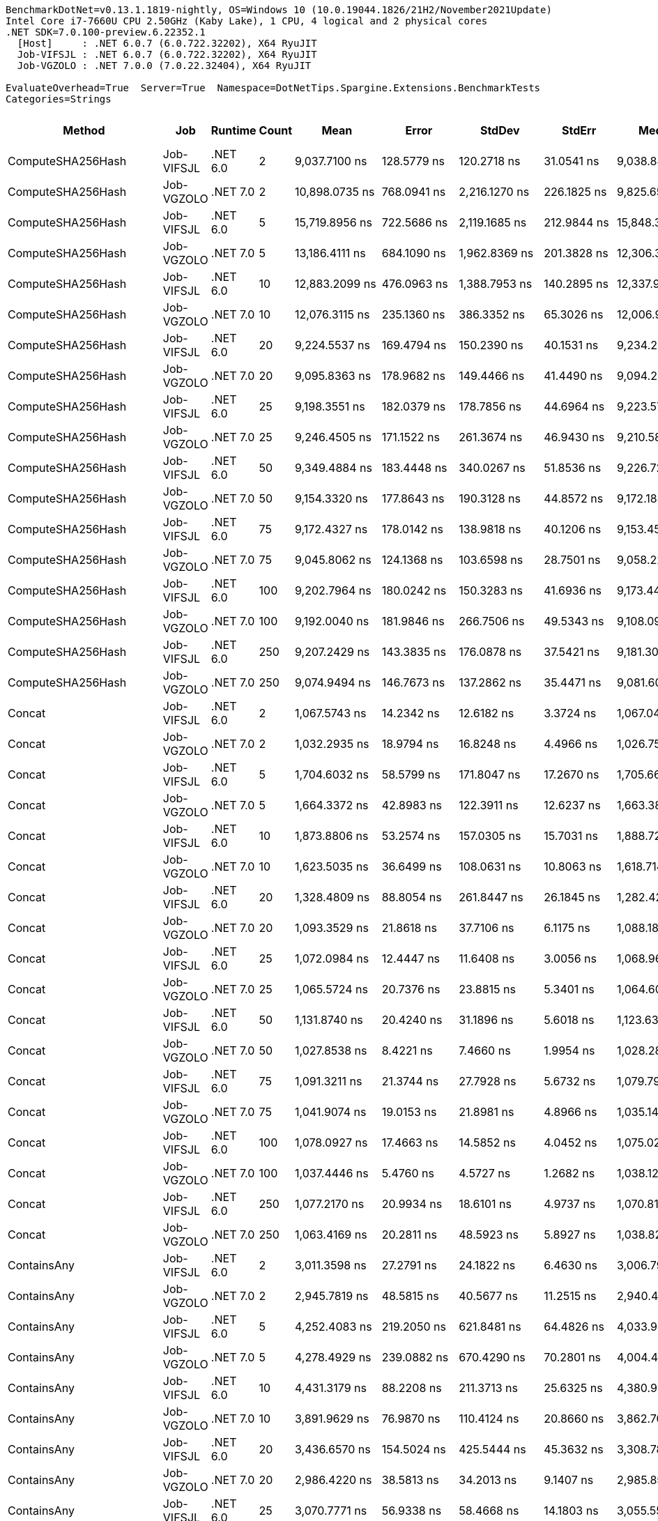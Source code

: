 ....
BenchmarkDotNet=v0.13.1.1819-nightly, OS=Windows 10 (10.0.19044.1826/21H2/November2021Update)
Intel Core i7-7660U CPU 2.50GHz (Kaby Lake), 1 CPU, 4 logical and 2 physical cores
.NET SDK=7.0.100-preview.6.22352.1
  [Host]     : .NET 6.0.7 (6.0.722.32202), X64 RyuJIT
  Job-VIFSJL : .NET 6.0.7 (6.0.722.32202), X64 RyuJIT
  Job-VGZOLO : .NET 7.0.0 (7.0.22.32404), X64 RyuJIT

EvaluateOverhead=True  Server=True  Namespace=DotNetTips.Spargine.Extensions.BenchmarkTests  
Categories=Strings  
....
[options="header"]
|===
|                       Method|         Job|   Runtime|  Count|               Mean|            Error|             StdDev|           StdErr|             Median|                Min|                 Q1|                 Q3|                 Max|             Op/s|   CI99.9% Margin|  Iterations|  Kurtosis|  MValue|  Skewness|  Rank|  LogicalGroup|  Baseline|  Code Size|   Gen 0|   Gen 1|   Gen 2|  Allocated
|            ComputeSHA256Hash|  Job-VIFSJL|  .NET 6.0|      2|      9,037.7100 ns|      128.5779 ns|        120.2718 ns|       31.0541 ns|      9,038.8474 ns|      8,783.0154 ns|      8,954.0573 ns|      9,146.7567 ns|       9,220.1233 ns|        110,647.5|      128.5779 ns|       15.00|     2.173|   2.000|   -0.1894|    68|             *|        No|      502 B|  0.5493|       -|       -|     5008 B
|            ComputeSHA256Hash|  Job-VGZOLO|  .NET 7.0|      2|     10,898.0735 ns|      768.0941 ns|      2,216.1270 ns|      226.1825 ns|      9,825.6584 ns|      8,875.9781 ns|      9,308.4606 ns|     11,781.2656 ns|      16,430.1666 ns|         91,759.3|      768.0941 ns|       96.00|     3.247|   2.462|    1.2544|    69|             *|        No|      836 B|  0.5493|       -|       -|     5008 B
|            ComputeSHA256Hash|  Job-VIFSJL|  .NET 6.0|      5|     15,719.8956 ns|      722.5686 ns|      2,119.1685 ns|      212.9844 ns|     15,848.3047 ns|     11,659.1843 ns|     14,019.2108 ns|     17,540.2512 ns|      21,368.4494 ns|         63,613.7|      722.5686 ns|       99.00|     2.144|   3.067|   -0.0219|    71|             *|        No|      502 B|  0.5493|       -|       -|     5008 B
|            ComputeSHA256Hash|  Job-VGZOLO|  .NET 7.0|      5|     13,186.4111 ns|      684.1090 ns|      1,962.8369 ns|      201.3828 ns|     12,306.3446 ns|     10,885.9390 ns|     11,818.8171 ns|     13,962.7235 ns|      18,221.3379 ns|         75,835.6|      684.1090 ns|       95.00|     3.197|   2.179|    1.1553|    70|             *|        No|      836 B|  0.5493|       -|       -|     5008 B
|            ComputeSHA256Hash|  Job-VIFSJL|  .NET 6.0|     10|     12,883.2099 ns|      476.0963 ns|      1,388.7953 ns|      140.2895 ns|     12,337.9738 ns|     11,416.4818 ns|     11,773.6210 ns|     13,963.6013 ns|      16,706.1684 ns|         77,620.4|      476.0963 ns|       98.00|     2.890|   2.478|    0.9866|    70|             *|        No|      502 B|  0.5493|       -|       -|     5008 B
|            ComputeSHA256Hash|  Job-VGZOLO|  .NET 7.0|     10|     12,076.3115 ns|      235.1360 ns|        386.3352 ns|       65.3026 ns|     12,006.9122 ns|     11,603.4698 ns|     11,812.7159 ns|     12,173.5878 ns|      13,280.0888 ns|         82,806.7|      235.1360 ns|       35.00|     5.698|   2.000|    1.6133|    70|             *|        No|      836 B|  0.5493|       -|       -|     5008 B
|            ComputeSHA256Hash|  Job-VIFSJL|  .NET 6.0|     20|      9,224.5537 ns|      169.4794 ns|        150.2390 ns|       40.1531 ns|      9,234.2026 ns|      8,935.3058 ns|      9,104.9057 ns|      9,360.8391 ns|       9,426.0757 ns|        108,406.3|      169.4794 ns|       14.00|     1.710|   2.000|   -0.2794|    68|             *|        No|      502 B|  0.5493|       -|       -|     5008 B
|            ComputeSHA256Hash|  Job-VGZOLO|  .NET 7.0|     20|      9,095.8363 ns|      178.9682 ns|        149.4466 ns|       41.4490 ns|      9,094.2902 ns|      8,791.1392 ns|      9,062.3566 ns|      9,167.2073 ns|       9,363.1226 ns|        109,940.4|      178.9682 ns|       13.00|     2.559|   2.000|   -0.2087|    68|             *|        No|      836 B|  0.5493|       -|       -|     5008 B
|            ComputeSHA256Hash|  Job-VIFSJL|  .NET 6.0|     25|      9,198.3551 ns|      182.0379 ns|        178.7856 ns|       44.6964 ns|      9,223.5779 ns|      8,873.5222 ns|      9,099.0646 ns|      9,335.9489 ns|       9,415.9370 ns|        108,715.1|      182.0379 ns|       16.00|     1.926|   2.000|   -0.5524|    68|             *|        No|      502 B|  0.5493|       -|       -|     5008 B
|            ComputeSHA256Hash|  Job-VGZOLO|  .NET 7.0|     25|      9,246.4505 ns|      171.1522 ns|        261.3674 ns|       46.9430 ns|      9,210.5865 ns|      8,945.4269 ns|      9,040.0818 ns|      9,431.0013 ns|      10,004.1306 ns|        108,149.6|      171.1522 ns|       31.00|     3.369|   2.000|    0.9296|    68|             *|        No|      836 B|  0.5493|       -|       -|     5008 B
|            ComputeSHA256Hash|  Job-VIFSJL|  .NET 6.0|     50|      9,349.4884 ns|      183.4448 ns|        340.0267 ns|       51.8536 ns|      9,226.7288 ns|      8,938.9008 ns|      9,105.4176 ns|      9,545.5215 ns|      10,312.0377 ns|        106,957.7|      183.4448 ns|       43.00|     3.395|   2.000|    1.1495|    68|             *|        No|      502 B|  0.5493|       -|       -|     5008 B
|            ComputeSHA256Hash|  Job-VGZOLO|  .NET 7.0|     50|      9,154.3320 ns|      177.8643 ns|        190.3128 ns|       44.8572 ns|      9,172.1840 ns|      8,808.5159 ns|      9,010.4084 ns|      9,215.2561 ns|       9,596.4844 ns|        109,237.9|      177.8643 ns|       18.00|     2.894|   2.000|    0.4521|    68|             *|        No|      836 B|  0.5493|       -|       -|     5008 B
|            ComputeSHA256Hash|  Job-VIFSJL|  .NET 6.0|     75|      9,172.4327 ns|      178.0142 ns|        138.9818 ns|       40.1206 ns|      9,153.4508 ns|      8,995.5040 ns|      9,076.9691 ns|      9,239.3745 ns|       9,429.3907 ns|        109,022.3|      178.0142 ns|       12.00|     1.848|   2.000|    0.5003|    68|             *|        No|      502 B|  0.5493|       -|       -|     5008 B
|            ComputeSHA256Hash|  Job-VGZOLO|  .NET 7.0|     75|      9,045.8062 ns|      124.1368 ns|        103.6598 ns|       28.7501 ns|      9,058.2298 ns|      8,880.1888 ns|      8,960.7628 ns|      9,102.3140 ns|       9,270.1561 ns|        110,548.5|      124.1368 ns|       13.00|     2.529|   2.000|    0.2725|    68|             *|        No|      836 B|  0.5493|       -|       -|     5008 B
|            ComputeSHA256Hash|  Job-VIFSJL|  .NET 6.0|    100|      9,202.7964 ns|      180.0242 ns|        150.3283 ns|       41.6936 ns|      9,173.4459 ns|      9,019.8555 ns|      9,138.1706 ns|      9,212.6213 ns|       9,535.9001 ns|        108,662.6|      180.0242 ns|       13.00|     2.949|   2.000|    0.9941|    68|             *|        No|      502 B|  0.5493|       -|       -|     5008 B
|            ComputeSHA256Hash|  Job-VGZOLO|  .NET 7.0|    100|      9,192.0040 ns|      181.9846 ns|        266.7506 ns|       49.5343 ns|      9,108.0902 ns|      8,890.7852 ns|      8,974.7879 ns|      9,298.8846 ns|       9,829.8645 ns|        108,790.2|      181.9846 ns|       29.00|     2.986|   2.267|    1.0002|    68|             *|        No|      836 B|  0.5493|       -|       -|     5008 B
|            ComputeSHA256Hash|  Job-VIFSJL|  .NET 6.0|    250|      9,207.2429 ns|      143.3835 ns|        176.0878 ns|       37.5421 ns|      9,181.3026 ns|      8,973.1323 ns|      9,081.7135 ns|      9,251.8730 ns|       9,652.6962 ns|        108,610.1|      143.3835 ns|       22.00|     3.493|   2.000|    1.0876|    68|             *|        No|      502 B|  0.5493|       -|       -|     5008 B
|            ComputeSHA256Hash|  Job-VGZOLO|  .NET 7.0|    250|      9,074.9494 ns|      146.7673 ns|        137.2862 ns|       35.4471 ns|      9,081.6010 ns|      8,818.2785 ns|      8,982.8110 ns|      9,133.1512 ns|       9,327.1378 ns|        110,193.5|      146.7673 ns|       15.00|     2.420|   2.000|    0.2312|    68|             *|        No|      836 B|  0.5493|       -|       -|     5008 B
|                       Concat|  Job-VIFSJL|  .NET 6.0|      2|      1,067.5743 ns|       14.2342 ns|         12.6182 ns|        3.3724 ns|      1,067.0432 ns|      1,049.7473 ns|      1,060.6980 ns|      1,074.0512 ns|       1,091.8552 ns|        936,703.0|       14.2342 ns|       14.00|     1.945|   2.000|    0.2200|    56|             *|        No|      910 B|  0.9308|  0.0038|       -|     8376 B
|                       Concat|  Job-VGZOLO|  .NET 7.0|      2|      1,032.2935 ns|       18.9794 ns|         16.8248 ns|        4.4966 ns|      1,026.7500 ns|      1,015.6569 ns|      1,021.1298 ns|      1,041.1362 ns|       1,076.9524 ns|        968,716.8|       18.9794 ns|       14.00|     3.863|   2.000|    1.3035|    56|             *|        No|    1,106 B|  0.9174|  0.0057|       -|     8376 B
|                       Concat|  Job-VIFSJL|  .NET 6.0|      5|      1,704.6032 ns|       58.5799 ns|        171.8047 ns|       17.2670 ns|      1,705.6620 ns|      1,322.4382 ns|      1,594.2282 ns|      1,829.8594 ns|       2,070.3184 ns|        586,646.8|       58.5799 ns|       99.00|     2.368|   2.720|   -0.1402|    59|             *|        No|      910 B|  0.9079|  0.0038|       -|     8368 B
|                       Concat|  Job-VGZOLO|  .NET 7.0|      5|      1,664.3372 ns|       42.8983 ns|        122.3911 ns|       12.6237 ns|      1,663.3870 ns|      1,355.3629 ns|      1,577.1334 ns|      1,758.8490 ns|       2,038.7402 ns|        600,839.8|       42.8983 ns|       94.00|     3.014|   2.214|    0.1191|    59|             *|        No|    1,106 B|  0.9155|  0.0076|       -|     8368 B
|                       Concat|  Job-VIFSJL|  .NET 6.0|     10|      1,873.8806 ns|       53.2574 ns|        157.0305 ns|       15.7031 ns|      1,888.7210 ns|      1,353.7939 ns|      1,803.3847 ns|      1,984.0389 ns|       2,115.0986 ns|        533,651.9|       53.2574 ns|      100.00|     4.462|   2.936|   -1.0389|    60|             *|        No|      910 B|  0.9155|  0.0038|       -|     8376 B
|                       Concat|  Job-VGZOLO|  .NET 7.0|     10|      1,623.5035 ns|       36.6499 ns|        108.0631 ns|       10.8063 ns|      1,618.7140 ns|      1,303.2776 ns|      1,563.1192 ns|      1,695.4009 ns|       1,862.8450 ns|        615,951.9|       36.6499 ns|      100.00|     3.350|   2.240|   -0.2854|    59|             *|        No|    1,106 B|  0.9155|  0.0076|       -|     8368 B
|                       Concat|  Job-VIFSJL|  .NET 6.0|     20|      1,328.4809 ns|       88.8054 ns|        261.8447 ns|       26.1845 ns|      1,282.4247 ns|      1,040.1756 ns|      1,089.4970 ns|      1,558.5226 ns|       1,919.8311 ns|        752,739.5|       88.8054 ns|      100.00|     2.057|   3.378|    0.5838|    58|             *|        No|      910 B|  0.9270|  0.0038|       -|     8376 B
|                       Concat|  Job-VGZOLO|  .NET 7.0|     20|      1,093.3529 ns|       21.8618 ns|         37.7106 ns|        6.1175 ns|      1,088.1864 ns|      1,041.6464 ns|      1,060.1308 ns|      1,121.9393 ns|       1,188.6808 ns|        914,617.7|       21.8618 ns|       38.00|     2.512|   2.714|    0.5744|    56|             *|        No|    1,106 B|  0.9155|  0.0038|       -|     8384 B
|                       Concat|  Job-VIFSJL|  .NET 6.0|     25|      1,072.0984 ns|       12.4447 ns|         11.6408 ns|        3.0056 ns|      1,068.9631 ns|      1,057.4848 ns|      1,063.5092 ns|      1,079.4988 ns|       1,098.8800 ns|        932,750.2|       12.4447 ns|       15.00|     2.509|   2.000|    0.6856|    56|             *|        No|      910 B|  0.9403|  0.0095|       -|     8360 B
|                       Concat|  Job-VGZOLO|  .NET 7.0|     25|      1,065.5724 ns|       20.7376 ns|         23.8815 ns|        5.3401 ns|      1,064.6035 ns|      1,031.5844 ns|      1,039.3536 ns|      1,085.5390 ns|       1,100.5957 ns|        938,462.7|       20.7376 ns|       20.00|     1.449|   2.000|   -0.0220|    56|             *|        No|    1,106 B|  0.9098|  0.0019|       -|     8384 B
|                       Concat|  Job-VIFSJL|  .NET 6.0|     50|      1,131.8740 ns|       20.4240 ns|         31.1896 ns|        5.6018 ns|      1,123.6399 ns|      1,093.8887 ns|      1,108.4513 ns|      1,143.0166 ns|       1,217.2466 ns|        883,490.6|       20.4240 ns|       31.00|     3.478|   2.000|    1.1978|    57|             *|        No|      910 B|  0.9441|  0.0095|       -|     8384 B
|                       Concat|  Job-VGZOLO|  .NET 7.0|     50|      1,027.8538 ns|        8.4221 ns|          7.4660 ns|        1.9954 ns|      1,028.2848 ns|      1,013.9669 ns|      1,022.2898 ns|      1,031.4749 ns|       1,042.9438 ns|        972,901.0|        8.4221 ns|       14.00|     2.412|   2.000|    0.1502|    56|             *|        No|    1,106 B|  0.9117|  0.0076|       -|     8384 B
|                       Concat|  Job-VIFSJL|  .NET 6.0|     75|      1,091.3211 ns|       21.3744 ns|         27.7928 ns|        5.6732 ns|      1,079.7955 ns|      1,058.2747 ns|      1,073.3184 ns|      1,115.3286 ns|       1,176.9686 ns|        916,320.6|       21.3744 ns|       24.00|     4.247|   2.125|    1.2162|    56|             *|        No|      910 B|  0.9403|  0.0095|       -|     8384 B
|                       Concat|  Job-VGZOLO|  .NET 7.0|     75|      1,041.9074 ns|       19.0153 ns|         21.8981 ns|        4.8966 ns|      1,035.1413 ns|      1,016.6211 ns|      1,026.8296 ns|      1,051.5558 ns|       1,090.6932 ns|        959,778.2|       19.0153 ns|       20.00|     2.489|   2.000|    0.8654|    56|             *|        No|    1,106 B|  0.9136|  0.0076|       -|     8376 B
|                       Concat|  Job-VIFSJL|  .NET 6.0|    100|      1,078.0927 ns|       17.4663 ns|         14.5852 ns|        4.0452 ns|      1,075.0248 ns|      1,066.4196 ns|      1,067.7490 ns|      1,079.6833 ns|       1,113.3396 ns|        927,564.0|       17.4663 ns|       13.00|     3.393|   2.000|    1.2993|    56|             *|        No|      910 B|  0.9480|  0.0114|       -|     8376 B
|                       Concat|  Job-VGZOLO|  .NET 7.0|    100|      1,037.4446 ns|        5.4760 ns|          4.5727 ns|        1.2682 ns|      1,038.1252 ns|      1,029.4964 ns|      1,034.7412 ns|      1,041.3660 ns|       1,043.8395 ns|        963,906.9|        5.4760 ns|       13.00|     1.823|   2.000|   -0.4284|    56|             *|        No|    1,106 B|  0.9136|  0.0057|       -|     8376 B
|                       Concat|  Job-VIFSJL|  .NET 6.0|    250|      1,077.2170 ns|       20.9934 ns|         18.6101 ns|        4.9737 ns|      1,070.8194 ns|      1,047.4016 ns|      1,064.1766 ns|      1,084.9384 ns|       1,113.7802 ns|        928,318.1|       20.9934 ns|       14.00|     2.114|   2.000|    0.4668|    56|             *|        No|      910 B|  0.9365|  0.0076|       -|     8368 B
|                       Concat|  Job-VGZOLO|  .NET 7.0|    250|      1,063.4169 ns|       20.2811 ns|         48.5923 ns|        5.8927 ns|      1,038.8227 ns|      1,022.5517 ns|      1,031.9597 ns|      1,081.9715 ns|       1,197.4495 ns|        940,365.0|       20.2811 ns|       68.00|     4.369|   2.000|    1.5534|    56|             *|        No|    1,106 B|  0.9155|  0.0076|       -|     8368 B
|                  ContainsAny|  Job-VIFSJL|  .NET 6.0|      2|      3,011.3598 ns|       27.2791 ns|         24.1822 ns|        6.4630 ns|      3,006.7997 ns|      2,979.4811 ns|      2,993.4228 ns|      3,021.7792 ns|       3,055.3635 ns|        332,075.9|       27.2791 ns|       14.00|     1.994|   2.000|    0.5886|    61|             *|        No|      243 B|  0.0153|       -|       -|      152 B
|                  ContainsAny|  Job-VGZOLO|  .NET 7.0|      2|      2,945.7819 ns|       48.5815 ns|         40.5677 ns|       11.2515 ns|      2,940.4827 ns|      2,897.3091 ns|      2,917.4072 ns|      2,968.7580 ns|       3,049.3248 ns|        339,468.4|       48.5815 ns|       13.00|     3.646|   2.000|    1.0316|    61|             *|        No|      233 B|  0.0153|       -|       -|      152 B
|                  ContainsAny|  Job-VIFSJL|  .NET 6.0|      5|      4,252.4083 ns|      219.2050 ns|        621.8481 ns|       64.4826 ns|      4,033.9554 ns|      3,516.1873 ns|      3,748.6404 ns|      4,654.1298 ns|       6,072.4892 ns|        235,160.9|      219.2050 ns|       93.00|     3.100|   2.059|    0.9301|    63|             *|        No|      243 B|  0.0153|       -|       -|      152 B
|                  ContainsAny|  Job-VGZOLO|  .NET 7.0|      5|      4,278.4929 ns|      239.0882 ns|        670.4290 ns|       70.2801 ns|      4,004.4910 ns|      3,558.2561 ns|      3,792.5667 ns|      4,617.7429 ns|       6,052.2564 ns|        233,727.2|      239.0882 ns|       91.00|     3.231|   2.400|    1.1483|    63|             *|        No|      233 B|  0.0153|       -|       -|      152 B
|                  ContainsAny|  Job-VIFSJL|  .NET 6.0|     10|      4,431.3179 ns|       88.2208 ns|        211.3713 ns|       25.6325 ns|      4,380.9994 ns|      4,069.2684 ns|      4,269.2081 ns|      4,605.8435 ns|       4,986.3995 ns|        225,666.5|       88.2208 ns|       68.00|     2.396|   2.200|    0.5184|    64|             *|        No|      243 B|  0.0153|       -|       -|      152 B
|                  ContainsAny|  Job-VGZOLO|  .NET 7.0|     10|      3,891.9629 ns|       76.9870 ns|        110.4124 ns|       20.8660 ns|      3,862.7071 ns|      3,714.5039 ns|      3,819.1780 ns|      3,949.6393 ns|       4,112.8483 ns|        256,939.8|       76.9870 ns|       28.00|     2.239|   2.000|    0.4702|    62|             *|        No|      233 B|  0.0153|       -|       -|      152 B
|                  ContainsAny|  Job-VIFSJL|  .NET 6.0|     20|      3,436.6570 ns|      154.5024 ns|        425.5444 ns|       45.3632 ns|      3,308.7887 ns|      3,024.2416 ns|      3,075.2386 ns|      3,639.8989 ns|       4,761.3781 ns|        290,980.5|      154.5024 ns|       88.00|     4.073|   2.564|    1.2671|    62|             *|        No|      243 B|  0.0153|       -|       -|      152 B
|                  ContainsAny|  Job-VGZOLO|  .NET 7.0|     20|      2,986.4220 ns|       38.5813 ns|         34.2013 ns|        9.1407 ns|      2,985.8500 ns|      2,924.8577 ns|      2,976.5271 ns|      2,994.2217 ns|       3,056.6128 ns|        334,848.9|       38.5813 ns|       14.00|     2.634|   2.000|    0.2049|    61|             *|        No|      233 B|  0.0153|       -|       -|      152 B
|                  ContainsAny|  Job-VIFSJL|  .NET 6.0|     25|      3,070.7771 ns|       56.9338 ns|         58.4668 ns|       14.1803 ns|      3,055.5504 ns|      3,003.1311 ns|      3,027.6165 ns|      3,093.8751 ns|       3,183.7841 ns|        325,650.5|       56.9338 ns|       17.00|     2.026|   2.000|    0.7551|    61|             *|        No|      243 B|  0.0153|       -|       -|      152 B
|                  ContainsAny|  Job-VGZOLO|  .NET 7.0|     25|      2,984.1622 ns|       55.5185 ns|         57.0134 ns|       13.8278 ns|      2,981.2187 ns|      2,912.1025 ns|      2,929.9923 ns|      3,003.4943 ns|       3,098.6347 ns|        335,102.4|       55.5185 ns|       17.00|     1.985|   2.000|    0.4711|    61|             *|        No|      233 B|  0.0153|       -|       -|      152 B
|                  ContainsAny|  Job-VIFSJL|  .NET 6.0|     50|      3,058.2921 ns|       46.5482 ns|         41.2637 ns|       11.0282 ns|      3,056.8590 ns|      3,000.8682 ns|      3,031.6288 ns|      3,076.9795 ns|       3,157.0011 ns|        326,979.9|       46.5482 ns|       14.00|     2.986|   2.000|    0.6205|    61|             *|        No|      243 B|  0.0153|       -|       -|      152 B
|                  ContainsAny|  Job-VGZOLO|  .NET 7.0|     50|      3,028.4968 ns|       54.2866 ns|         45.3318 ns|       12.5728 ns|      3,015.6319 ns|      2,971.4230 ns|      2,988.8271 ns|      3,057.8407 ns|       3,135.9116 ns|        330,196.8|       54.2866 ns|       13.00|     2.885|   2.000|    0.7334|    61|             *|        No|      233 B|  0.0153|       -|       -|      152 B
|                  ContainsAny|  Job-VIFSJL|  .NET 6.0|     75|      3,071.5460 ns|       58.6713 ns|         54.8812 ns|       14.1703 ns|      3,055.8304 ns|      2,999.0772 ns|      3,034.8707 ns|      3,103.9917 ns|       3,215.4602 ns|        325,569.0|       58.6713 ns|       15.00|     3.595|   2.000|    0.9386|    61|             *|        No|      243 B|  0.0153|       -|       -|      152 B
|                  ContainsAny|  Job-VGZOLO|  .NET 7.0|     75|      2,998.3601 ns|       51.8484 ns|         48.4990 ns|       12.5224 ns|      2,995.6768 ns|      2,930.7064 ns|      2,960.8730 ns|      3,015.4053 ns|       3,110.2242 ns|        333,515.6|       51.8484 ns|       15.00|     2.741|   2.000|    0.7935|    61|             *|        No|      233 B|  0.0153|       -|       -|      152 B
|                  ContainsAny|  Job-VIFSJL|  .NET 6.0|    100|      3,107.3865 ns|       58.4894 ns|         83.8837 ns|       15.8525 ns|      3,072.9643 ns|      3,015.4835 ns|      3,045.8795 ns|      3,156.9573 ns|       3,306.0158 ns|        321,813.8|       58.4894 ns|       28.00|     2.615|   2.000|    0.9671|    61|             *|        No|      243 B|  0.0153|       -|       -|      152 B
|                  ContainsAny|  Job-VGZOLO|  .NET 7.0|    100|      3,175.9024 ns|       87.4061 ns|        242.2018 ns|       25.6733 ns|      3,100.4807 ns|      2,887.8223 ns|      3,017.8921 ns|      3,230.0789 ns|       3,991.8987 ns|        314,871.1|       87.4061 ns|       89.00|     5.085|   2.276|    1.5898|    61|             *|        No|      233 B|  0.0153|       -|       -|      152 B
|                  ContainsAny|  Job-VIFSJL|  .NET 6.0|    250|      3,074.2843 ns|       58.0343 ns|         51.4459 ns|       13.7495 ns|      3,062.1819 ns|      2,974.2203 ns|      3,043.5833 ns|      3,114.2147 ns|       3,155.6355 ns|        325,279.0|       58.0343 ns|       14.00|     1.955|   2.000|   -0.1225|    61|             *|        No|      243 B|  0.0153|       -|       -|      152 B
|                  ContainsAny|  Job-VGZOLO|  .NET 7.0|    250|      2,938.1077 ns|       38.6272 ns|         32.2554 ns|        8.9460 ns|      2,936.1553 ns|      2,893.1648 ns|      2,912.0934 ns|      2,954.5269 ns|       3,006.2218 ns|        340,355.1|       38.6272 ns|       13.00|     2.319|   2.000|    0.4196|    61|             *|        No|      233 B|  0.0153|       -|       -|      152 B
|                DefaultIfNull|  Job-VIFSJL|  .NET 6.0|      2|          3.1721 ns|        0.0601 ns|          0.0562 ns|        0.0145 ns|          3.2084 ns|          3.0872 ns|          3.1151 ns|          3.2123 ns|           3.2511 ns|    315,247,133.3|        0.0601 ns|       15.00|     1.258|   2.000|   -0.2219|    17|             *|        No|       64 B|       -|       -|       -|          -
|                DefaultIfNull|  Job-VGZOLO|  .NET 7.0|      2|          2.4724 ns|        0.0871 ns|          0.0815 ns|        0.0210 ns|          2.4743 ns|          2.3187 ns|          2.4307 ns|          2.5377 ns|           2.6001 ns|    404,457,862.9|        0.0871 ns|       15.00|     1.935|   2.000|   -0.1822|    15|             *|        No|       62 B|       -|       -|       -|          -
|                DefaultIfNull|  Job-VIFSJL|  .NET 6.0|      5|          4.2732 ns|        0.2191 ns|          0.6390 ns|        0.0645 ns|          4.1285 ns|          3.0990 ns|          3.8132 ns|          4.6507 ns|           5.9983 ns|    234,018,397.5|        0.2191 ns|       98.00|     2.832|   2.750|    0.7498|    23|             *|        No|       64 B|       -|       -|       -|          -
|                DefaultIfNull|  Job-VGZOLO|  .NET 7.0|      5|          3.4302 ns|        0.3845 ns|          1.0717 ns|        0.1130 ns|          2.9635 ns|          2.5123 ns|          2.7248 ns|          3.4579 ns|           6.4999 ns|    291,526,582.1|        0.3845 ns|       90.00|     4.707|   2.353|    1.6785|    20|             *|        No|       62 B|       -|       -|       -|          -
|                DefaultIfNull|  Job-VIFSJL|  .NET 6.0|     10|          4.3934 ns|        0.1255 ns|          0.2647 ns|        0.0360 ns|          4.3148 ns|          4.0114 ns|          4.1986 ns|          4.5369 ns|           5.0313 ns|    227,612,836.6|        0.1255 ns|       54.00|     2.699|   2.348|    0.8356|    24|             *|        No|       64 B|       -|       -|       -|          -
|                DefaultIfNull|  Job-VGZOLO|  .NET 7.0|     10|          3.3817 ns|        0.1059 ns|          0.1087 ns|        0.0264 ns|          3.3848 ns|          3.1720 ns|          3.3039 ns|          3.4375 ns|           3.6338 ns|    295,712,613.7|        0.1059 ns|       17.00|     2.843|   2.000|    0.2522|    19|             *|        No|       62 B|       -|       -|       -|          -
|                DefaultIfNull|  Job-VIFSJL|  .NET 6.0|     20|          3.3013 ns|        0.1505 ns|          0.4342 ns|        0.0443 ns|          3.0902 ns|          2.9019 ns|          3.0314 ns|          3.4619 ns|           4.4886 ns|    302,912,597.4|        0.1505 ns|       96.00|     3.609|   2.286|    1.3785|    18|             *|        No|       64 B|       -|       -|       -|          -
|                DefaultIfNull|  Job-VGZOLO|  .NET 7.0|     20|          2.6238 ns|        0.0685 ns|          0.0815 ns|        0.0178 ns|          2.6130 ns|          2.5028 ns|          2.5892 ns|          2.6267 ns|           2.8430 ns|    381,127,984.7|        0.0685 ns|       21.00|     3.612|   2.000|    0.9124|    16|             *|        No|       62 B|       -|       -|       -|          -
|                DefaultIfNull|  Job-VIFSJL|  .NET 6.0|     25|          3.2211 ns|        0.0939 ns|          0.0922 ns|        0.0231 ns|          3.1996 ns|          3.1055 ns|          3.1599 ns|          3.2778 ns|           3.4162 ns|    310,455,167.0|        0.0939 ns|       16.00|     2.095|   2.000|    0.5573|    17|             *|        No|       64 B|       -|       -|       -|          -
|                DefaultIfNull|  Job-VGZOLO|  .NET 7.0|     25|          2.5842 ns|        0.0708 ns|          0.0696 ns|        0.0174 ns|          2.5777 ns|          2.4936 ns|          2.5315 ns|          2.6310 ns|           2.7142 ns|    386,966,544.6|        0.0708 ns|       16.00|     1.776|   2.000|    0.3061|    16|             *|        No|       62 B|       -|       -|       -|          -
|                DefaultIfNull|  Job-VIFSJL|  .NET 6.0|     50|          3.5353 ns|        0.0925 ns|          0.0773 ns|        0.0214 ns|          3.5314 ns|          3.3788 ns|          3.5105 ns|          3.5903 ns|           3.6492 ns|    282,860,882.3|        0.0925 ns|       13.00|     2.398|   2.000|   -0.4963|    21|             *|        No|       64 B|       -|       -|       -|          -
|                DefaultIfNull|  Job-VGZOLO|  .NET 7.0|     50|          2.6195 ns|        0.0625 ns|          0.0834 ns|        0.0167 ns|          2.6096 ns|          2.4873 ns|          2.5761 ns|          2.6455 ns|           2.8333 ns|    381,751,850.3|        0.0625 ns|       25.00|     3.341|   2.000|    0.7538|    16|             *|        No|       62 B|       -|       -|       -|          -
|                DefaultIfNull|  Job-VIFSJL|  .NET 6.0|     75|          3.3115 ns|        0.0782 ns|          0.0693 ns|        0.0185 ns|          3.3121 ns|          3.2014 ns|          3.2576 ns|          3.3657 ns|           3.4215 ns|    301,976,474.9|        0.0782 ns|       14.00|     1.558|   2.000|   -0.1293|    19|             *|        No|       64 B|       -|       -|       -|          -
|                DefaultIfNull|  Job-VGZOLO|  .NET 7.0|     75|          2.6246 ns|        0.0782 ns|          0.0693 ns|        0.0185 ns|          2.6141 ns|          2.5200 ns|          2.5770 ns|          2.6588 ns|           2.7919 ns|    381,015,715.2|        0.0782 ns|       14.00|     3.038|   2.000|    0.7620|    16|             *|        No|          -|       -|       -|       -|          -
|                DefaultIfNull|  Job-VIFSJL|  .NET 6.0|    100|          3.2088 ns|        0.0869 ns|          0.0854 ns|        0.0213 ns|          3.2156 ns|          3.0895 ns|          3.1357 ns|          3.2787 ns|           3.3454 ns|    311,645,814.3|        0.0869 ns|       16.00|     1.508|   2.000|   -0.0258|    17|             *|        No|       64 B|       -|       -|       -|          -
|                DefaultIfNull|  Job-VGZOLO|  .NET 7.0|    100|          3.5604 ns|        0.1367 ns|          0.4029 ns|        0.0403 ns|          3.6391 ns|          2.7833 ns|          3.3235 ns|          3.8447 ns|           4.3785 ns|    280,867,234.7|        0.1367 ns|      100.00|     2.222|   2.722|   -0.3693|    21|             *|        No|       62 B|       -|       -|       -|          -
|                DefaultIfNull|  Job-VIFSJL|  .NET 6.0|    250|          4.1735 ns|        0.3281 ns|          0.9571 ns|        0.0967 ns|          3.8669 ns|          3.0950 ns|          3.4124 ns|          4.5681 ns|           6.4042 ns|    239,609,128.7|        0.3281 ns|       98.00|     2.875|   2.462|    1.0201|    22|             *|        No|       64 B|       -|       -|       -|          -
|                DefaultIfNull|  Job-VGZOLO|  .NET 7.0|    250|          2.5917 ns|        0.0529 ns|          0.0442 ns|        0.0122 ns|          2.6128 ns|          2.5035 ns|          2.5805 ns|          2.6172 ns|           2.6344 ns|    385,841,642.2|        0.0529 ns|       13.00|     2.186|   2.000|   -0.9790|    16|             *|        No|       62 B|       -|       -|       -|          -
|         DefaultIfNullOrEmpty|  Job-VIFSJL|  .NET 6.0|      2|         10.1785 ns|        0.2087 ns|          0.1952 ns|        0.0504 ns|         10.2884 ns|          9.9177 ns|          9.9885 ns|         10.3117 ns|          10.5138 ns|     98,246,778.0|        0.2087 ns|       15.00|     1.371|   2.000|    0.0223|    29|             *|        No|      196 B|       -|       -|       -|          -
|         DefaultIfNullOrEmpty|  Job-VGZOLO|  .NET 7.0|      2|          7.9784 ns|        0.1679 ns|          0.4568 ns|        0.0493 ns|          7.8737 ns|          7.3122 ns|          7.6301 ns|          8.2038 ns|           9.5289 ns|    125,338,767.1|        0.1679 ns|       86.00|     4.179|   2.000|    1.1683|    27|             *|        No|      865 B|       -|       -|       -|          -
|         DefaultIfNullOrEmpty|  Job-VIFSJL|  .NET 6.0|      5|         14.4352 ns|        0.5883 ns|          1.6880 ns|        0.1732 ns|         13.9472 ns|         12.1663 ns|         13.1822 ns|         15.1632 ns|          19.1433 ns|     69,275,137.6|        0.5883 ns|       95.00|     3.220|   2.667|    0.9933|    32|             *|        No|      196 B|       -|       -|       -|          -
|         DefaultIfNullOrEmpty|  Job-VGZOLO|  .NET 7.0|      5|         11.4210 ns|        0.7794 ns|          2.2362 ns|        0.2294 ns|         10.8100 ns|          8.8515 ns|          9.6091 ns|         12.6788 ns|          17.7461 ns|     87,557,853.4|        0.7794 ns|       95.00|     2.995|   2.364|    0.9420|    29|             *|        No|      865 B|       -|       -|       -|          -
|         DefaultIfNullOrEmpty|  Job-VIFSJL|  .NET 6.0|     10|         18.8294 ns|        1.5072 ns|          4.4439 ns|        0.4444 ns|         17.3276 ns|         13.2234 ns|         15.3592 ns|         23.1119 ns|          29.9667 ns|     53,108,532.1|        1.5072 ns|      100.00|     2.273|   2.556|    0.7330|    35|             *|        No|      196 B|       -|       -|       -|          -
|         DefaultIfNullOrEmpty|  Job-VGZOLO|  .NET 7.0|     10|          9.7370 ns|        0.1701 ns|          0.1421 ns|        0.0394 ns|          9.7414 ns|          9.4705 ns|          9.6921 ns|          9.8339 ns|           9.9191 ns|    102,701,493.2|        0.1701 ns|       13.00|     2.170|   2.000|   -0.5759|    28|             *|        No|      865 B|       -|       -|       -|          -
|         DefaultIfNullOrEmpty|  Job-VIFSJL|  .NET 6.0|     20|         12.1630 ns|        0.6675 ns|          1.8827 ns|        0.1963 ns|         11.5102 ns|          9.8700 ns|         10.7797 ns|         13.0030 ns|          17.8709 ns|     82,216,876.1|        0.6675 ns|       92.00|     3.703|   2.457|    1.2411|    30|             *|        No|      196 B|       -|       -|       -|          -
|         DefaultIfNullOrEmpty|  Job-VGZOLO|  .NET 7.0|     20|          7.3835 ns|        0.1749 ns|          0.1796 ns|        0.0436 ns|          7.3610 ns|          7.0962 ns|          7.2879 ns|          7.4814 ns|           7.8284 ns|    135,437,395.9|        0.1749 ns|       17.00|     2.976|   2.000|    0.6474|    26|             *|        No|      865 B|       -|       -|       -|          -
|         DefaultIfNullOrEmpty|  Job-VIFSJL|  .NET 6.0|     25|         10.3765 ns|        0.2339 ns|          0.2784 ns|        0.0608 ns|         10.2924 ns|         10.0389 ns|         10.1553 ns|         10.5020 ns|          11.1752 ns|     96,371,203.5|        0.2339 ns|       21.00|     3.805|   2.000|    1.0381|    29|             *|        No|      196 B|       -|       -|       -|          -
|         DefaultIfNullOrEmpty|  Job-VGZOLO|  .NET 7.0|     25|          7.5919 ns|        0.1782 ns|          0.1488 ns|        0.0413 ns|          7.6028 ns|          7.2565 ns|          7.5677 ns|          7.6906 ns|           7.7900 ns|    131,718,684.1|        0.1782 ns|       13.00|     2.907|   2.000|   -0.8697|    26|             *|        No|      865 B|       -|       -|       -|          -
|         DefaultIfNullOrEmpty|  Job-VIFSJL|  .NET 6.0|     50|         10.4371 ns|        0.2202 ns|          0.1952 ns|        0.0522 ns|         10.5008 ns|         10.0603 ns|         10.3436 ns|         10.5708 ns|          10.6486 ns|     95,811,605.1|        0.2202 ns|       14.00|     2.114|   2.000|   -0.7965|    29|             *|        No|      196 B|       -|       -|       -|          -
|         DefaultIfNullOrEmpty|  Job-VGZOLO|  .NET 7.0|     50|          7.5925 ns|        0.1838 ns|          0.2636 ns|        0.0498 ns|          7.5476 ns|          7.2199 ns|          7.4086 ns|          7.7122 ns|           8.0961 ns|    131,708,722.0|        0.1838 ns|       28.00|     2.113|   2.667|    0.5133|    26|             *|        No|      865 B|       -|       -|       -|          -
|         DefaultIfNullOrEmpty|  Job-VIFSJL|  .NET 6.0|     75|         10.6840 ns|        0.2415 ns|          0.3760 ns|        0.0665 ns|         10.7056 ns|         10.1112 ns|         10.4192 ns|         10.9091 ns|          11.5695 ns|     93,597,932.4|        0.2415 ns|       32.00|     2.362|   2.000|    0.4201|    29|             *|        No|      196 B|       -|       -|       -|          -
|         DefaultIfNullOrEmpty|  Job-VGZOLO|  .NET 7.0|     75|          7.6232 ns|        0.1740 ns|          0.2810 ns|        0.0482 ns|          7.6269 ns|          7.2486 ns|          7.4145 ns|          7.7361 ns|           8.3825 ns|    131,177,776.4|        0.1740 ns|       34.00|     3.736|   2.000|    1.0212|    26|             *|        No|      865 B|       -|       -|       -|          -
|         DefaultIfNullOrEmpty|  Job-VIFSJL|  .NET 6.0|    100|         10.4999 ns|        0.2325 ns|          0.2175 ns|        0.0562 ns|         10.4142 ns|         10.1900 ns|         10.3729 ns|         10.5800 ns|          11.0568 ns|     95,239,211.9|        0.2325 ns|       15.00|     3.527|   2.000|    1.0977|    29|             *|        No|      196 B|       -|       -|       -|          -
|         DefaultIfNullOrEmpty|  Job-VGZOLO|  .NET 7.0|    100|          7.6053 ns|        0.1793 ns|          0.1919 ns|        0.0452 ns|          7.5609 ns|          7.3264 ns|          7.4515 ns|          7.7432 ns|           7.9809 ns|    131,486,565.0|        0.1793 ns|       18.00|     1.842|   2.000|    0.3527|    26|             *|        No|      865 B|       -|       -|       -|          -
|         DefaultIfNullOrEmpty|  Job-VIFSJL|  .NET 6.0|    250|         10.0874 ns|        0.2208 ns|          0.2268 ns|        0.0550 ns|         10.0251 ns|          9.7369 ns|          9.9592 ns|         10.1977 ns|          10.5611 ns|     99,133,819.2|        0.2208 ns|       17.00|     2.689|   2.000|    0.7223|    29|             *|        No|      196 B|       -|       -|       -|          -
|         DefaultIfNullOrEmpty|  Job-VGZOLO|  .NET 7.0|    250|          7.4540 ns|        0.1534 ns|          0.1435 ns|        0.0370 ns|          7.5082 ns|          7.2004 ns|          7.3517 ns|          7.5612 ns|           7.6525 ns|    134,155,292.1|        0.1534 ns|       15.00|     1.693|   2.000|   -0.4872|    26|             *|        No|      865 B|       -|       -|       -|          -
|             EqualsIgnoreCase|  Job-VIFSJL|  .NET 6.0|      2|         15.2361 ns|        0.2546 ns|          0.2382 ns|        0.0615 ns|         15.2928 ns|         14.8827 ns|         15.0305 ns|         15.3650 ns|          15.6024 ns|     65,633,457.1|        0.2546 ns|       15.00|     1.641|   2.000|   -0.1801|    33|             *|        No|      257 B|       -|       -|       -|          -
|             EqualsIgnoreCase|  Job-VGZOLO|  .NET 7.0|      2|         13.1561 ns|        0.2681 ns|          0.5772 ns|        0.0771 ns|         13.0224 ns|         12.3013 ns|         12.8046 ns|         13.3138 ns|          15.2026 ns|     76,010,155.4|        0.2681 ns|       56.00|     5.176|   2.000|    1.4142|    31|             *|        No|    1,506 B|       -|       -|       -|          -
|             EqualsIgnoreCase|  Job-VIFSJL|  .NET 6.0|      5|         21.7418 ns|        0.8582 ns|          2.4624 ns|        0.2526 ns|         21.6207 ns|         17.7243 ns|         19.8222 ns|         23.2327 ns|          27.8296 ns|     45,994,371.7|        0.8582 ns|       95.00|     2.815|   2.320|    0.6148|    37|             *|        No|      257 B|       -|       -|       -|          -
|             EqualsIgnoreCase|  Job-VGZOLO|  .NET 7.0|      5|         19.6796 ns|        1.1346 ns|          3.2917 ns|        0.3342 ns|         18.9436 ns|         14.9497 ns|         17.0901 ns|         21.9933 ns|          27.4906 ns|     50,813,978.2|        1.1346 ns|       97.00|     2.481|   3.062|    0.6822|    36|             *|        No|    1,506 B|       -|       -|       -|          -
|             EqualsIgnoreCase|  Job-VIFSJL|  .NET 6.0|     10|         22.9669 ns|        0.7447 ns|          2.1487 ns|        0.2193 ns|         22.8761 ns|         19.7085 ns|         21.3482 ns|         24.1345 ns|          29.1524 ns|     43,540,985.6|        0.7447 ns|       96.00|     2.743|   4.080|    0.5874|    37|             *|        No|      257 B|       -|       -|       -|          -
|             EqualsIgnoreCase|  Job-VGZOLO|  .NET 7.0|     10|         16.6620 ns|        0.3541 ns|          0.6651 ns|        0.1003 ns|         16.3746 ns|         15.8982 ns|         16.1646 ns|         17.0604 ns|          18.4074 ns|     60,016,755.5|        0.3541 ns|       44.00|     2.735|   2.000|    0.8862|    34|             *|        No|    1,506 B|       -|       -|       -|          -
|             EqualsIgnoreCase|  Job-VIFSJL|  .NET 6.0|     20|         15.8649 ns|        0.3436 ns|          0.7173 ns|        0.0985 ns|         15.5827 ns|         15.0782 ns|         15.3976 ns|         16.1795 ns|          18.2508 ns|     63,032,341.3|        0.3436 ns|       53.00|     3.994|   2.400|    1.2893|    33|             *|        No|      257 B|       -|       -|       -|          -
|             EqualsIgnoreCase|  Job-VGZOLO|  .NET 7.0|     20|         13.1312 ns|        0.2892 ns|          0.4669 ns|        0.0801 ns|         12.9265 ns|         12.5760 ns|         12.8473 ns|         13.3137 ns|          14.0609 ns|     76,154,385.9|        0.2892 ns|       34.00|     2.334|   2.000|    0.8904|    31|             *|        No|    1,506 B|       -|       -|       -|          -
|             EqualsIgnoreCase|  Job-VIFSJL|  .NET 6.0|     25|         15.4994 ns|        0.3286 ns|          0.2913 ns|        0.0779 ns|         15.5076 ns|         15.1131 ns|         15.2978 ns|         15.6265 ns|          16.2269 ns|     64,518,491.7|        0.3286 ns|       14.00|     3.333|   2.000|    0.8075|    33|             *|        No|      257 B|       -|       -|       -|          -
|             EqualsIgnoreCase|  Job-VGZOLO|  .NET 7.0|     25|         12.8722 ns|        0.2823 ns|          0.2641 ns|        0.0682 ns|         12.8562 ns|         12.5762 ns|         12.6599 ns|         13.0337 ns|          13.5255 ns|     77,686,794.2|        0.2823 ns|       15.00|     2.993|   2.000|    0.7678|    31|             *|        No|    1,506 B|       -|       -|       -|          -
|             EqualsIgnoreCase|  Job-VIFSJL|  .NET 6.0|     50|         15.4993 ns|        0.3322 ns|          0.2945 ns|        0.0787 ns|         15.5510 ns|         15.0716 ns|         15.3135 ns|         15.6540 ns|          15.9633 ns|     64,519,198.0|        0.3322 ns|       14.00|     1.712|   2.000|   -0.0098|    33|             *|        No|      257 B|       -|       -|       -|          -
|             EqualsIgnoreCase|  Job-VGZOLO|  .NET 7.0|     50|         12.8492 ns|        0.2882 ns|          0.2696 ns|        0.0696 ns|         12.8773 ns|         12.4204 ns|         12.6182 ns|         13.1086 ns|          13.2369 ns|     77,825,635.6|        0.2882 ns|       15.00|     1.412|   2.000|   -0.0446|    31|             *|        No|    1,506 B|       -|       -|       -|          -
|             EqualsIgnoreCase|  Job-VIFSJL|  .NET 6.0|     75|         15.5147 ns|        0.3222 ns|          0.2856 ns|        0.0763 ns|         15.5285 ns|         15.0598 ns|         15.4433 ns|         15.6257 ns|          16.0877 ns|     64,454,967.5|        0.3222 ns|       14.00|     2.394|   2.000|    0.0646|    33|             *|        No|      257 B|       -|       -|       -|          -
|             EqualsIgnoreCase|  Job-VGZOLO|  .NET 7.0|     75|         12.9655 ns|        0.2704 ns|          0.2258 ns|        0.0626 ns|         13.0308 ns|         12.5032 ns|         12.8863 ns|         13.1144 ns|          13.2618 ns|     77,127,843.9|        0.2704 ns|       13.00|     2.354|   2.000|   -0.8210|    31|             *|        No|    1,506 B|       -|       -|       -|          -
|             EqualsIgnoreCase|  Job-VIFSJL|  .NET 6.0|    100|         15.6408 ns|        0.3357 ns|          0.4245 ns|        0.0885 ns|         15.6204 ns|         15.0980 ns|         15.3020 ns|         15.8343 ns|          16.5089 ns|     63,935,331.5|        0.3357 ns|       23.00|     2.310|   2.000|    0.5367|    33|             *|        No|      257 B|       -|       -|       -|          -
|             EqualsIgnoreCase|  Job-VGZOLO|  .NET 7.0|    100|         13.3542 ns|        0.4163 ns|          1.1604 ns|        0.1223 ns|         12.9394 ns|         11.9126 ns|         12.5110 ns|         13.9748 ns|          16.7373 ns|     74,882,616.3|        0.4163 ns|       90.00|     3.636|   2.222|    1.2069|    31|             *|        No|    1,506 B|       -|       -|       -|          -
|             EqualsIgnoreCase|  Job-VIFSJL|  .NET 6.0|    250|         17.1466 ns|        0.7081 ns|          2.0203 ns|        0.2084 ns|         16.4597 ns|         14.9125 ns|         15.5755 ns|         17.9287 ns|          23.4042 ns|     58,320,749.2|        0.7081 ns|       94.00|     3.703|   3.059|    1.1882|    34|             *|        No|      257 B|       -|       -|       -|          -
|             EqualsIgnoreCase|  Job-VGZOLO|  .NET 7.0|    250|         12.6258 ns|        0.2502 ns|          0.2089 ns|        0.0579 ns|         12.5810 ns|         12.3495 ns|         12.4705 ns|         12.8225 ns|          12.9467 ns|     79,202,667.1|        0.2502 ns|       13.00|     1.441|   2.000|    0.2072|    31|             *|        No|    1,506 B|       -|       -|       -|          -
|      EqualsOrBothNullOrEmpty|  Job-VIFSJL|  .NET 6.0|      2|          3.3250 ns|        0.0628 ns|          0.0556 ns|        0.0149 ns|          3.3112 ns|          3.2438 ns|          3.2930 ns|          3.3781 ns|           3.4210 ns|    300,753,662.6|        0.0628 ns|       14.00|     1.594|   2.000|    0.1766|    19|             *|        No|      505 B|       -|       -|       -|          -
|      EqualsOrBothNullOrEmpty|  Job-VGZOLO|  .NET 7.0|      2|          3.1812 ns|        0.0960 ns|          0.1067 ns|        0.0245 ns|          3.1476 ns|          3.0251 ns|          3.1308 ns|          3.2267 ns|           3.4705 ns|    314,343,464.3|        0.0960 ns|       19.00|     3.587|   2.000|    0.9613|    17|             *|        No|      510 B|       -|       -|       -|          -
|      EqualsOrBothNullOrEmpty|  Job-VIFSJL|  .NET 6.0|      5|          5.0332 ns|        0.3660 ns|          1.0675 ns|        0.1078 ns|          4.6293 ns|          3.7210 ns|          4.1950 ns|          5.6565 ns|           7.4983 ns|    198,680,906.0|        0.3660 ns|       98.00|     2.527|   2.409|    0.8916|    24|             *|        No|      505 B|       -|       -|       -|          -
|      EqualsOrBothNullOrEmpty|  Job-VGZOLO|  .NET 7.0|      5|          4.5941 ns|        0.1919 ns|          0.5629 ns|        0.0566 ns|          4.5052 ns|          3.7277 ns|          4.1450 ns|          4.9835 ns|           6.1295 ns|    217,671,518.1|        0.1919 ns|       99.00|     2.675|   3.583|    0.5599|    24|             *|        No|      510 B|       -|       -|       -|          -
|      EqualsOrBothNullOrEmpty|  Job-VIFSJL|  .NET 6.0|     10|          5.3322 ns|        0.3175 ns|          0.9262 ns|        0.0936 ns|          5.0451 ns|          4.1644 ns|          4.5785 ns|          5.8884 ns|           8.0186 ns|    187,540,590.2|        0.3175 ns|       98.00|     3.279|   2.500|    0.9905|    25|             *|        No|      505 B|       -|       -|       -|          -
|      EqualsOrBothNullOrEmpty|  Job-VGZOLO|  .NET 7.0|     10|          5.4134 ns|        0.4079 ns|          1.1769 ns|        0.1201 ns|          4.9902 ns|          4.0436 ns|          4.4772 ns|          6.1088 ns|           8.2814 ns|    184,725,113.4|        0.4079 ns|       96.00|     2.647|   2.162|    0.8892|    25|             *|        No|      510 B|       -|       -|       -|          -
|      EqualsOrBothNullOrEmpty|  Job-VIFSJL|  .NET 6.0|     20|          3.4105 ns|        0.0907 ns|          0.0804 ns|        0.0215 ns|          3.4242 ns|          3.2794 ns|          3.3497 ns|          3.4610 ns|           3.5717 ns|    293,213,152.8|        0.0907 ns|       14.00|     2.196|   2.000|    0.0343|    19|             *|        No|      505 B|       -|       -|       -|          -
|      EqualsOrBothNullOrEmpty|  Job-VGZOLO|  .NET 7.0|     20|          3.1791 ns|        0.0911 ns|          0.0895 ns|        0.0224 ns|          3.1979 ns|          3.0414 ns|          3.0929 ns|          3.2405 ns|           3.3269 ns|    314,550,354.5|        0.0911 ns|       16.00|     1.618|   2.000|   -0.1474|    17|             *|        No|      510 B|       -|       -|       -|          -
|      EqualsOrBothNullOrEmpty|  Job-VIFSJL|  .NET 6.0|     25|          3.4921 ns|        0.0996 ns|          0.1691 ns|        0.0278 ns|          3.4488 ns|          3.2891 ns|          3.3869 ns|          3.5571 ns|           4.0101 ns|    286,364,517.1|        0.0996 ns|       37.00|     4.663|   2.000|    1.3299|    21|             *|        No|      505 B|       -|       -|       -|          -
|      EqualsOrBothNullOrEmpty|  Job-VGZOLO|  .NET 7.0|     25|          3.2840 ns|        0.0779 ns|          0.0800 ns|        0.0194 ns|          3.2789 ns|          3.1824 ns|          3.2354 ns|          3.3086 ns|           3.5003 ns|    304,502,798.7|        0.0779 ns|       17.00|     3.967|   2.000|    1.1716|    17|             *|        No|      510 B|       -|       -|       -|          -
|      EqualsOrBothNullOrEmpty|  Job-VIFSJL|  .NET 6.0|     50|          3.4349 ns|        0.0845 ns|          0.0830 ns|        0.0207 ns|          3.4497 ns|          3.2870 ns|          3.4037 ns|          3.4966 ns|           3.5694 ns|    291,129,795.0|        0.0845 ns|       16.00|     2.111|   2.000|   -0.4988|    21|             *|        No|      505 B|       -|       -|       -|          -
|      EqualsOrBothNullOrEmpty|  Job-VGZOLO|  .NET 7.0|     50|          3.2263 ns|        0.0942 ns|          0.1157 ns|        0.0247 ns|          3.2358 ns|          3.0406 ns|          3.1526 ns|          3.2670 ns|           3.4525 ns|    309,949,214.0|        0.0942 ns|       22.00|     2.126|   2.000|    0.1958|    17|             *|        No|      510 B|       -|       -|       -|          -
|      EqualsOrBothNullOrEmpty|  Job-VIFSJL|  .NET 6.0|     75|          3.4451 ns|        0.0864 ns|          0.0849 ns|        0.0212 ns|          3.4324 ns|          3.3078 ns|          3.3875 ns|          3.5080 ns|           3.5885 ns|    290,269,475.1|        0.0864 ns|       16.00|     1.784|   2.000|    0.1974|    21|             *|        No|      505 B|       -|       -|       -|          -
|      EqualsOrBothNullOrEmpty|  Job-VGZOLO|  .NET 7.0|     75|          3.2121 ns|        0.0917 ns|          0.0900 ns|        0.0225 ns|          3.2099 ns|          3.0546 ns|          3.1711 ns|          3.2691 ns|           3.3800 ns|    311,318,424.9|        0.0917 ns|       16.00|     2.164|   2.000|   -0.0988|    17|             *|        No|      510 B|       -|       -|       -|          -
|      EqualsOrBothNullOrEmpty|  Job-VIFSJL|  .NET 6.0|    100|          3.5040 ns|        0.0900 ns|          0.1623 ns|        0.0254 ns|          3.4673 ns|          3.2854 ns|          3.3897 ns|          3.5265 ns|           4.0307 ns|    285,391,269.7|        0.0900 ns|       41.00|     4.447|   2.211|    1.2893|    21|             *|        No|      505 B|       -|       -|       -|          -
|      EqualsOrBothNullOrEmpty|  Job-VGZOLO|  .NET 7.0|    100|          3.5576 ns|        0.1778 ns|          0.4956 ns|        0.0522 ns|          3.3640 ns|          2.9693 ns|          3.2121 ns|          3.7810 ns|           5.1623 ns|    281,090,549.8|        0.1778 ns|       90.00|     3.712|   2.235|    1.1735|    21|             *|        No|      510 B|       -|       -|       -|          -
|      EqualsOrBothNullOrEmpty|  Job-VIFSJL|  .NET 6.0|    250|          3.3715 ns|        0.0968 ns|          0.1225 ns|        0.0255 ns|          3.3492 ns|          3.1913 ns|          3.2882 ns|          3.4190 ns|           3.6902 ns|    296,605,438.9|        0.0968 ns|       23.00|     3.166|   2.000|    0.9174|    19|             *|        No|      505 B|       -|       -|       -|          -
|      EqualsOrBothNullOrEmpty|  Job-VGZOLO|  .NET 7.0|    250|          3.1839 ns|        0.0679 ns|          0.0635 ns|        0.0164 ns|          3.2076 ns|          3.0335 ns|          3.1600 ns|          3.2262 ns|           3.2398 ns|    314,079,851.7|        0.0679 ns|       15.00|     3.162|   2.000|   -1.2202|    17|             *|        No|      510 B|       -|       -|       -|          -
|          FromBase64:ToBase64|  Job-VIFSJL|  .NET 6.0|      2|        195.5860 ns|        3.6235 ns|          3.3895 ns|        0.8752 ns|        195.4056 ns|        189.3830 ns|        193.2064 ns|        198.8719 ns|         201.0683 ns|      5,112,841.5|        3.6235 ns|       15.00|     1.750|   2.000|    0.0230|    44|             *|        No|      249 B|  0.0286|       -|       -|      256 B
|          FromBase64:ToBase64|  Job-VGZOLO|  .NET 7.0|      2|        181.1044 ns|        3.6552 ns|          3.9110 ns|        0.9218 ns|        180.8729 ns|        174.3827 ns|        178.5366 ns|        183.2411 ns|         188.8149 ns|      5,521,676.9|        3.6552 ns|       18.00|     2.285|   2.000|    0.1257|    43|             *|        No|      372 B|  0.0279|       -|       -|      256 B
|          FromBase64:ToBase64|  Job-VIFSJL|  .NET 6.0|      5|        293.7258 ns|       12.6896 ns|         37.4156 ns|        3.7416 ns|        288.6266 ns|        239.0454 ns|        260.1171 ns|        320.6595 ns|         384.1496 ns|      3,404,535.4|       12.6896 ns|      100.00|     2.246|   4.593|    0.4585|    47|             *|        No|      249 B|  0.0277|       -|       -|      256 B
|          FromBase64:ToBase64|  Job-VGZOLO|  .NET 7.0|      5|        254.2376 ns|        9.4800 ns|         27.8031 ns|        2.7943 ns|        243.3653 ns|        217.1612 ns|        232.2942 ns|        271.6609 ns|         327.0859 ns|      3,933,329.0|        9.4800 ns|       99.00|     2.489|   2.571|    0.8376|    46|             *|        No|      372 B|  0.0277|       -|       -|      256 B
|          FromBase64:ToBase64|  Job-VIFSJL|  .NET 6.0|     10|        352.2728 ns|       13.8458 ns|         40.3890 ns|        4.0799 ns|        340.9894 ns|        277.7763 ns|        324.2135 ns|        383.1740 ns|         458.5330 ns|      2,838,709.4|       13.8458 ns|       98.00|     2.585|   2.576|    0.6694|    50|             *|        No|      249 B|  0.0277|       -|       -|      256 B
|          FromBase64:ToBase64|  Job-VGZOLO|  .NET 7.0|     10|        253.2009 ns|       10.5447 ns|         30.5921 ns|        3.1062 ns|        241.7181 ns|        218.5445 ns|        227.8656 ns|        272.0338 ns|         338.2101 ns|      3,949,433.2|       10.5447 ns|       97.00|     2.696|   2.409|    0.8675|    46|             *|        No|      372 B|  0.0281|       -|       -|      256 B
|          FromBase64:ToBase64|  Job-VIFSJL|  .NET 6.0|     20|        201.5279 ns|        3.9960 ns|          6.3381 ns|        1.1033 ns|        199.3994 ns|        191.8227 ns|        196.9607 ns|        204.9884 ns|         214.6600 ns|      4,962,093.2|        3.9960 ns|       33.00|     2.407|   2.000|    0.6858|    44|             *|        No|      249 B|  0.0281|       -|       -|      256 B
|          FromBase64:ToBase64|  Job-VGZOLO|  .NET 7.0|     20|        188.6648 ns|        4.9178 ns|         13.7900 ns|        1.4456 ns|        181.8189 ns|        174.8164 ns|        180.1699 ns|        190.8655 ns|         225.9399 ns|      5,300,405.7|        4.9178 ns|       91.00|     3.968|   2.000|    1.5100|    43|             *|        No|      372 B|  0.0281|       -|       -|      256 B
|          FromBase64:ToBase64|  Job-VIFSJL|  .NET 6.0|     25|        198.7544 ns|        3.5235 ns|          4.4562 ns|        0.9292 ns|        197.3660 ns|        192.1303 ns|        195.2115 ns|        200.6864 ns|         209.1751 ns|      5,031,334.8|        3.5235 ns|       23.00|     2.391|   2.000|    0.6318|    44|             *|        No|      249 B|  0.0281|       -|       -|      256 B
|          FromBase64:ToBase64|  Job-VGZOLO|  .NET 7.0|     25|        177.6914 ns|        2.9811 ns|          3.8762 ns|        0.7912 ns|        176.7511 ns|        173.4813 ns|        175.0385 ns|        178.7766 ns|         189.0708 ns|      5,627,734.9|        2.9811 ns|       24.00|     4.077|   2.000|    1.2747|    42|             *|        No|      372 B|  0.0277|       -|       -|      256 B
|          FromBase64:ToBase64|  Job-VIFSJL|  .NET 6.0|     50|        197.0132 ns|        2.3133 ns|          1.9317 ns|        0.5358 ns|        196.7246 ns|        194.4582 ns|        195.8822 ns|        197.2552 ns|         200.2382 ns|      5,075,802.6|        2.3133 ns|       13.00|     1.931|   2.000|    0.5031|    44|             *|        No|      249 B|  0.0281|       -|       -|      256 B
|          FromBase64:ToBase64|  Job-VGZOLO|  .NET 7.0|     50|        180.8662 ns|        1.8495 ns|          1.5444 ns|        0.4283 ns|        180.7308 ns|        179.2518 ns|        179.6790 ns|        181.2199 ns|         184.8393 ns|      5,528,948.3|        1.8495 ns|       13.00|     3.738|   2.000|    1.2084|    43|             *|        No|      372 B|  0.0281|       -|       -|      256 B
|          FromBase64:ToBase64|  Job-VIFSJL|  .NET 6.0|     75|        199.0832 ns|        3.8531 ns|          5.5259 ns|        1.0443 ns|        198.9185 ns|        192.1006 ns|        194.6738 ns|        201.2278 ns|         213.2840 ns|      5,023,024.8|        3.8531 ns|       28.00|     2.701|   2.000|    0.5883|    44|             *|        No|      249 B|  0.0281|       -|       -|      256 B
|          FromBase64:ToBase64|  Job-VGZOLO|  .NET 7.0|     75|        180.6101 ns|        3.4973 ns|          2.9204 ns|        0.8100 ns|        179.4886 ns|        178.0583 ns|        178.7872 ns|        180.8902 ns|         187.7838 ns|      5,536,787.8|        3.4973 ns|       13.00|     3.528|   2.000|    1.3719|    43|             *|        No|      372 B|  0.0279|       -|       -|      256 B
|          FromBase64:ToBase64|  Job-VIFSJL|  .NET 6.0|    100|        200.2602 ns|        4.0119 ns|          5.3558 ns|        1.0712 ns|        198.2205 ns|        193.1160 ns|        196.6113 ns|        203.8738 ns|         213.2434 ns|      4,993,504.5|        4.0119 ns|       25.00|     2.491|   2.571|    0.7968|    44|             *|        No|      249 B|  0.0281|       -|       -|      256 B
|          FromBase64:ToBase64|  Job-VGZOLO|  .NET 7.0|    100|        191.3369 ns|        8.2843 ns|         23.0934 ns|        2.4343 ns|        180.4890 ns|        171.4847 ns|        175.3308 ns|        200.9791 ns|         262.3100 ns|      5,226,384.3|        8.2843 ns|       90.00|     4.703|   2.426|    1.5841|    43|             *|        No|      372 B|  0.0279|       -|       -|      256 B
|          FromBase64:ToBase64|  Job-VIFSJL|  .NET 6.0|    250|        198.2383 ns|        3.8807 ns|          4.1523 ns|        0.9787 ns|        196.8787 ns|        192.6441 ns|        195.6264 ns|        200.5580 ns|         207.1608 ns|      5,044,433.5|        3.8807 ns|       18.00|     2.330|   2.000|    0.6981|    44|             *|        No|      249 B|  0.0284|       -|       -|      256 B
|          FromBase64:ToBase64|  Job-VGZOLO|  .NET 7.0|    250|        183.4102 ns|        3.4241 ns|          4.3304 ns|        0.9030 ns|        184.1340 ns|        174.7487 ns|        180.8432 ns|        186.3264 ns|         192.8869 ns|      5,452,260.7|        3.4241 ns|       23.00|     2.667|   2.000|   -0.2785|    43|             *|        No|      372 B|  0.0277|       -|       -|      256 B
|                     HasValue|  Job-VIFSJL|  .NET 6.0|      2|        217.9771 ns|        3.7506 ns|          3.3248 ns|        0.8886 ns|        217.9767 ns|        213.9375 ns|        215.0997 ns|        220.7204 ns|         223.7389 ns|      4,587,637.5|        3.7506 ns|       14.00|     1.453|   2.000|    0.2164|    45|             *|        No|      389 B|  0.2170|       -|       -|     1960 B
|                     HasValue|  Job-VGZOLO|  .NET 7.0|      2|        226.6875 ns|        9.2651 ns|         26.7320 ns|        2.7283 ns|        214.4741 ns|        199.2505 ns|        207.0011 ns|        240.6093 ns|         305.8440 ns|      4,411,359.7|        9.2651 ns|       96.00|     3.403|   2.087|    1.2134|    45|             *|        No|      381 B|  0.2146|       -|       -|     1960 B
|                     HasValue|  Job-VIFSJL|  .NET 6.0|      5|        389.2641 ns|       12.5013 ns|         36.6640 ns|        3.6849 ns|        392.4846 ns|        292.9627 ns|        371.4629 ns|        409.4811 ns|         458.9260 ns|      2,568,950.2|       12.5013 ns|       99.00|     2.825|   3.161|   -0.4895|    51|             *|        No|      389 B|  0.2127|       -|       -|     1960 B
|                     HasValue|  Job-VGZOLO|  .NET 7.0|      5|        333.3394 ns|        7.6412 ns|         21.0461 ns|        2.2435 ns|        331.3080 ns|        285.8356 ns|        317.7327 ns|        349.2200 ns|         389.5961 ns|      2,999,945.1|        7.6412 ns|       88.00|     3.155|   2.348|    0.3471|    49|             *|        No|      381 B|  0.2141|       -|       -|     1960 B
|                     HasValue|  Job-VIFSJL|  .NET 6.0|     10|        381.3524 ns|        8.1068 ns|         23.3899 ns|        2.3872 ns|        382.0577 ns|        324.1011 ns|        362.3770 ns|        397.9806 ns|         445.6644 ns|      2,622,246.5|        8.1068 ns|       96.00|     2.658|   3.000|    0.2255|    51|             *|        No|      389 B|  0.2131|       -|       -|     1960 B
|                     HasValue|  Job-VGZOLO|  .NET 7.0|     10|        358.7989 ns|       14.0470 ns|         39.8490 ns|        4.1322 ns|        350.9455 ns|        294.1890 ns|        329.6326 ns|        377.4441 ns|         467.7942 ns|      2,787,076.6|       14.0470 ns|       93.00|     3.278|   3.167|    0.8569|    50|             *|        No|      381 B|  0.2131|       -|       -|     1960 B
|                     HasValue|  Job-VIFSJL|  .NET 6.0|     20|        223.5442 ns|        4.4744 ns|          6.4170 ns|        1.2127 ns|        221.3155 ns|        216.9419 ns|        219.2917 ns|        225.8518 ns|         242.2641 ns|      4,473,387.7|        4.4744 ns|       28.00|     3.829|   2.000|    1.2462|    45|             *|        No|      389 B|  0.2191|       -|       -|     1960 B
|                     HasValue|  Job-VGZOLO|  .NET 7.0|     20|        219.9744 ns|        4.2513 ns|         11.5659 ns|        1.2472 ns|        217.6289 ns|        204.3868 ns|        209.9364 ns|        225.4168 ns|         249.5520 ns|      4,545,983.0|        4.2513 ns|       86.00|     2.850|   2.323|    0.8880|    45|             *|        No|      381 B|  0.2139|       -|       -|     1960 B
|                     HasValue|  Job-VIFSJL|  .NET 6.0|     25|        236.7283 ns|        4.6887 ns|          9.4714 ns|        1.3395 ns|        235.1146 ns|        223.9774 ns|        228.8459 ns|        242.4812 ns|         265.0892 ns|      4,224,252.2|        4.6887 ns|       50.00|     3.108|   2.000|    0.8840|    46|             *|        No|      389 B|  0.2177|       -|       -|     1960 B
|                     HasValue|  Job-VGZOLO|  .NET 7.0|     25|        210.6544 ns|        2.9474 ns|          2.6128 ns|        0.6983 ns|        211.2069 ns|        205.1354 ns|        208.6949 ns|        212.8149 ns|         213.7431 ns|      4,747,112.0|        2.9474 ns|       14.00|     1.969|   2.000|   -0.4405|    45|             *|        No|      381 B|  0.2136|       -|       -|     1960 B
|                     HasValue|  Job-VIFSJL|  .NET 6.0|     50|        226.0563 ns|        3.8629 ns|          4.2936 ns|        0.9850 ns|        226.6896 ns|        217.0919 ns|        223.5052 ns|        228.6364 ns|         233.5911 ns|      4,423,677.0|        3.8629 ns|       19.00|     2.230|   2.000|   -0.2669|    45|             *|        No|      389 B|  0.2179|       -|       -|     1960 B
|                     HasValue|  Job-VGZOLO|  .NET 7.0|     50|        216.0408 ns|        4.3122 ns|          8.9055 ns|        1.2350 ns|        215.0151 ns|        203.8448 ns|        208.6370 ns|        221.9616 ns|         238.0721 ns|      4,628,755.1|        4.3122 ns|       52.00|     2.603|   2.700|    0.7083|    45|             *|        No|      381 B|  0.2146|       -|       -|     1960 B
|                     HasValue|  Job-VIFSJL|  .NET 6.0|     75|        226.6452 ns|        3.9427 ns|          3.2923 ns|        0.9131 ns|        225.4333 ns|        222.0044 ns|        223.9207 ns|        229.4514 ns|         231.7142 ns|      4,412,182.9|        3.9427 ns|       13.00|     1.309|   2.000|    0.2353|    45|             *|        No|      389 B|  0.2182|       -|       -|     1960 B
|                     HasValue|  Job-VGZOLO|  .NET 7.0|     75|        209.4971 ns|        4.1903 ns|          5.1460 ns|        1.0971 ns|        208.7067 ns|        200.7804 ns|        205.7815 ns|        213.9206 ns|         219.6095 ns|      4,773,336.5|        4.1903 ns|       22.00|     1.914|   2.000|    0.2162|    45|             *|        No|      381 B|  0.2134|       -|       -|     1960 B
|                     HasValue|  Job-VIFSJL|  .NET 6.0|    100|        225.8473 ns|        3.2379 ns|          3.0288 ns|        0.7820 ns|        224.6456 ns|        222.6576 ns|        223.7228 ns|        227.6064 ns|         231.4618 ns|      4,427,770.2|        3.2379 ns|       15.00|     1.959|   2.000|    0.7583|    45|             *|        No|      389 B|  0.2182|       -|       -|     1960 B
|                     HasValue|  Job-VGZOLO|  .NET 7.0|    100|        209.4035 ns|        2.0283 ns|          1.7981 ns|        0.4806 ns|        209.3801 ns|        206.1016 ns|        208.3472 ns|        210.6017 ns|         213.0852 ns|      4,775,469.6|        2.0283 ns|       14.00|     2.471|   2.000|    0.0380|    45|             *|        No|      381 B|  0.2146|       -|       -|     1960 B
|                     HasValue|  Job-VIFSJL|  .NET 6.0|    250|        219.2122 ns|        4.0504 ns|          4.1595 ns|        1.0088 ns|        220.6146 ns|        209.1747 ns|        216.7368 ns|        222.3561 ns|         224.1082 ns|      4,561,789.1|        4.0504 ns|       17.00|     2.628|   2.000|   -0.7958|    45|             *|        No|      389 B|  0.2177|       -|       -|     1960 B
|                     HasValue|  Job-VGZOLO|  .NET 7.0|    250|        204.5196 ns|        3.5322 ns|          3.3041 ns|        0.8531 ns|        204.6319 ns|        200.6048 ns|        201.7766 ns|        205.4820 ns|         212.2169 ns|      4,889,506.0|        3.5322 ns|       15.00|     2.826|   2.000|    0.8655|    44|             *|        No|      381 B|  0.2136|       -|       -|     1960 B
|                       Indent|  Job-VIFSJL|  .NET 6.0|      2|      3,320.6919 ns|       65.3150 ns|        119.4322 ns|       18.4288 ns|      3,341.3744 ns|      3,128.1780 ns|      3,222.4651 ns|      3,390.6640 ns|       3,639.0388 ns|        301,142.1|       65.3150 ns|       42.00|     2.645|   2.316|    0.1177|    62|             *|        No|      364 B|  0.9003|  0.0038|       -|     8048 B
|                       Indent|  Job-VGZOLO|  .NET 7.0|      2|      4,063.8199 ns|      210.9111 ns|        611.8913 ns|       62.1282 ns|      3,792.0059 ns|      3,495.8416 ns|      3,575.0542 ns|      4,409.8293 ns|       5,730.9528 ns|        246,073.9|      210.9111 ns|       97.00|     3.202|   2.353|    1.1299|    62|             *|        No|      507 B|  0.8812|  0.0038|       -|     8048 B
|                       Indent|  Job-VIFSJL|  .NET 6.0|      5|      5,296.3040 ns|      246.2963 ns|        714.5502 ns|       72.5516 ns|      5,262.3947 ns|      4,202.7771 ns|      4,712.5519 ns|      5,694.1971 ns|       7,124.2447 ns|        188,810.9|      246.2963 ns|       97.00|     2.557|   2.923|    0.6045|    65|             *|        No|      364 B|  0.8698|       -|       -|     8048 B
|                       Indent|  Job-VGZOLO|  .NET 7.0|      5|      5,605.2723 ns|      305.7024 ns|        877.1176 ns|       89.9904 ns|      5,538.5124 ns|      4,221.8636 ns|      4,895.0134 ns|      6,166.1934 ns|       7,917.6079 ns|        178,403.5|      305.7024 ns|       95.00|     2.589|   3.667|    0.5234|    65|             *|        No|      507 B|  0.8850|       -|       -|     8048 B
|                       Indent|  Job-VIFSJL|  .NET 6.0|     10|      5,288.6988 ns|      151.6765 ns|        435.1882 ns|       44.6494 ns|      5,262.2505 ns|      4,438.8863 ns|      5,047.0989 ns|      5,606.8039 ns|       6,516.4284 ns|        189,082.4|      151.6765 ns|       95.00|     2.734|   2.143|    0.2463|    65|             *|        No|      364 B|  0.8774|       -|       -|     8048 B
|                       Indent|  Job-VGZOLO|  .NET 7.0|     10|      5,371.9278 ns|      267.8863 ns|        764.2946 ns|       78.8310 ns|      5,285.3039 ns|      4,213.9004 ns|      4,783.4829 ns|      5,833.5310 ns|       7,266.6027 ns|        186,152.9|      267.8863 ns|       94.00|     2.761|   3.308|    0.6558|    65|             *|        No|      507 B|  0.8850|       -|       -|     8048 B
|                       Indent|  Job-VIFSJL|  .NET 6.0|     20|      3,397.7250 ns|       67.4047 ns|        123.2533 ns|       19.0184 ns|      3,358.4848 ns|      3,223.8888 ns|      3,301.0185 ns|      3,476.0418 ns|       3,713.1977 ns|        294,314.6|       67.4047 ns|       42.00|     2.789|   2.000|    0.7428|    62|             *|        No|      364 B|  0.8965|  0.0038|       -|     8048 B
|                       Indent|  Job-VGZOLO|  .NET 7.0|     20|      3,577.2199 ns|       63.2408 ns|         59.1555 ns|       15.2739 ns|      3,586.4138 ns|      3,466.6998 ns|      3,526.2241 ns|      3,605.3709 ns|       3,709.3069 ns|        279,546.7|       63.2408 ns|       15.00|     2.759|   2.000|    0.1369|    62|             *|        No|      507 B|  0.8812|  0.0038|       -|     8048 B
|                       Indent|  Job-VIFSJL|  .NET 6.0|     25|      3,325.5141 ns|       62.5979 ns|         55.4914 ns|       14.8307 ns|      3,328.9871 ns|      3,236.2347 ns|      3,291.2581 ns|      3,337.6793 ns|       3,468.7336 ns|        300,705.4|       62.5979 ns|       14.00|     3.865|   2.000|    0.8723|    62|             *|        No|      364 B|  0.9041|  0.0038|       -|     8048 B
|                       Indent|  Job-VGZOLO|  .NET 7.0|     25|      3,524.2452 ns|       24.0469 ns|         20.0803 ns|        5.5693 ns|      3,515.0944 ns|      3,505.5157 ns|      3,509.8618 ns|      3,531.0410 ns|       3,557.8625 ns|        283,748.7|       24.0469 ns|       13.00|     1.841|   2.000|    0.7901|    62|             *|        No|      507 B|  0.8774|  0.0038|       -|     8048 B
|                       Indent|  Job-VIFSJL|  .NET 6.0|     50|      3,357.0154 ns|       64.9715 ns|        103.0516 ns|       17.9390 ns|      3,333.6700 ns|      3,173.0637 ns|      3,275.2831 ns|      3,445.9381 ns|       3,575.2182 ns|        297,883.6|       64.9715 ns|       33.00|     2.117|   2.000|    0.3660|    62|             *|        No|      364 B|  0.8926|       -|       -|     8048 B
|                       Indent|  Job-VGZOLO|  .NET 7.0|     50|      3,641.5924 ns|       72.4198 ns|        134.2347 ns|       20.4706 ns|      3,618.3483 ns|      3,468.8782 ns|      3,526.3607 ns|      3,737.0222 ns|       4,021.3768 ns|        274,605.1|       72.4198 ns|       43.00|     2.962|   2.000|    0.8793|    62|             *|        No|      507 B|  0.8774|  0.0038|       -|     8048 B
|                       Indent|  Job-VIFSJL|  .NET 6.0|     75|      3,285.6331 ns|       49.3186 ns|         43.7196 ns|       11.6846 ns|      3,279.1162 ns|      3,217.1749 ns|      3,260.9243 ns|      3,311.9466 ns|       3,366.7416 ns|        304,355.3|       49.3186 ns|       14.00|     2.050|   2.000|    0.3161|    62|             *|        No|      364 B|  0.9041|  0.0076|       -|     8048 B
|                       Indent|  Job-VGZOLO|  .NET 7.0|     75|      3,569.1772 ns|       54.8683 ns|         71.3443 ns|       14.5631 ns|      3,551.3699 ns|      3,499.7490 ns|      3,523.2867 ns|      3,583.1015 ns|       3,774.2443 ns|        280,176.6|       54.8683 ns|       24.00|     4.937|   2.000|    1.6193|    62|             *|        No|      507 B|  0.8774|  0.0038|       -|     8048 B
|                       Indent|  Job-VIFSJL|  .NET 6.0|    100|      3,380.8031 ns|       66.2353 ns|        121.1149 ns|       18.6884 ns|      3,370.2085 ns|      3,212.8384 ns|      3,272.9405 ns|      3,470.0805 ns|       3,649.6368 ns|        295,787.7|       66.2353 ns|       42.00|     1.966|   2.625|    0.3860|    62|             *|        No|      364 B|  0.8926|  0.0038|       -|     8048 B
|                       Indent|  Job-VGZOLO|  .NET 7.0|    100|      3,888.9166 ns|      149.7607 ns|        427.2756 ns|       44.0701 ns|      3,726.1061 ns|      3,457.4932 ns|      3,545.3728 ns|      4,058.1960 ns|       5,125.7626 ns|        257,141.0|      149.7607 ns|       94.00|     3.474|   2.000|    1.2021|    62|             *|        No|      507 B|  0.8812|  0.0038|       -|     8048 B
|                       Indent|  Job-VIFSJL|  .NET 6.0|    250|      3,220.1522 ns|       54.9009 ns|         51.3544 ns|       13.2596 ns|      3,206.9481 ns|      3,142.0708 ns|      3,182.9073 ns|      3,238.9885 ns|       3,311.4494 ns|        310,544.3|       54.9009 ns|       15.00|     2.045|   2.000|    0.4817|    62|             *|        No|      364 B|  0.9003|  0.0038|       -|     8048 B
|                       Indent|  Job-VGZOLO|  .NET 7.0|    250|      3,581.0326 ns|       71.5736 ns|        107.1279 ns|       19.5588 ns|      3,512.9736 ns|      3,455.7594 ns|      3,492.1430 ns|      3,673.8543 ns|       3,806.8031 ns|        279,249.1|       71.5736 ns|       30.00|     1.738|   3.375|    0.4509|    62|             *|        No|      507 B|  0.8812|  0.0038|       -|     8048 B
|                 IsAsciiDigit|  Job-VIFSJL|  .NET 6.0|      2|          0.3803 ns|        0.0271 ns|          0.0253 ns|        0.0065 ns|          0.3879 ns|          0.3351 ns|          0.3678 ns|          0.3936 ns|           0.4170 ns|  2,629,833,208.6|        0.0271 ns|       15.00|     1.967|   2.889|   -0.5711|     4|             *|        No|       71 B|       -|       -|       -|          -
|                 IsAsciiDigit|  Job-VGZOLO|  .NET 7.0|      2|          0.5284 ns|        0.0280 ns|          0.0248 ns|        0.0066 ns|          0.5325 ns|          0.4570 ns|          0.5192 ns|          0.5443 ns|           0.5583 ns|  1,892,350,183.8|        0.0280 ns|       14.00|     5.168|   2.000|   -1.4787|     6|             *|        No|       68 B|       -|       -|       -|          -
|                 IsAsciiDigit|  Job-VIFSJL|  .NET 6.0|      5|          0.8084 ns|        0.1449 ns|          0.4249 ns|        0.0427 ns|          0.6402 ns|          0.3247 ns|          0.4859 ns|          1.0352 ns|           1.8767 ns|  1,236,987,081.6|        0.1449 ns|       99.00|     2.842|   2.810|    1.0021|     9|             *|        No|       71 B|       -|       -|       -|          -
|                 IsAsciiDigit|  Job-VGZOLO|  .NET 7.0|      5|          0.8371 ns|        0.0787 ns|          0.2258 ns|        0.0232 ns|          0.7656 ns|          0.5349 ns|          0.6803 ns|          0.9562 ns|           1.3998 ns|  1,194,647,024.3|        0.0787 ns|       95.00|     2.974|   2.800|    0.9858|    10|             *|        No|       68 B|       -|       -|       -|          -
|                 IsAsciiDigit|  Job-VIFSJL|  .NET 6.0|     10|          0.5379 ns|        0.0394 ns|          0.0526 ns|        0.0105 ns|          0.5312 ns|          0.4494 ns|          0.5030 ns|          0.5581 ns|           0.6833 ns|  1,859,164,222.4|        0.0394 ns|       25.00|     3.546|   2.000|    0.7651|     6|             *|        No|       71 B|       -|       -|       -|          -
|                 IsAsciiDigit|  Job-VGZOLO|  .NET 7.0|     10|          0.7647 ns|        0.0791 ns|          0.2204 ns|        0.0232 ns|          0.7203 ns|          0.4267 ns|          0.5797 ns|          0.9321 ns|           1.4234 ns|  1,307,634,509.0|        0.0791 ns|       90.00|     2.984|   2.765|    0.8314|     8|             *|        No|       68 B|       -|       -|       -|          -
|                 IsAsciiDigit|  Job-VIFSJL|  .NET 6.0|     20|          0.4272 ns|        0.0352 ns|          0.0597 ns|        0.0098 ns|          0.4175 ns|          0.3390 ns|          0.3801 ns|          0.4631 ns|           0.5833 ns|  2,340,970,614.1|        0.0352 ns|       37.00|     2.885|   2.625|    0.7340|     4|             *|        No|       71 B|       -|       -|       -|          -
|                 IsAsciiDigit|  Job-VGZOLO|  .NET 7.0|     20|          0.5356 ns|        0.0438 ns|          0.0538 ns|        0.0115 ns|          0.5230 ns|          0.4698 ns|          0.4973 ns|          0.5655 ns|           0.6726 ns|  1,866,897,978.7|        0.0438 ns|       22.00|     2.836|   3.111|    0.7700|     6|             *|        No|       68 B|       -|       -|       -|          -
|                 IsAsciiDigit|  Job-VIFSJL|  .NET 6.0|     25|          0.3843 ns|        0.0319 ns|          0.0283 ns|        0.0076 ns|          0.3770 ns|          0.3454 ns|          0.3665 ns|          0.4064 ns|           0.4441 ns|  2,602,088,059.1|        0.0319 ns|       14.00|     2.129|   3.143|    0.4292|     4|             *|        No|       71 B|       -|       -|       -|          -
|                 IsAsciiDigit|  Job-VGZOLO|  .NET 7.0|     25|          0.5118 ns|        0.0355 ns|          0.0315 ns|        0.0084 ns|          0.5106 ns|          0.4545 ns|          0.4897 ns|          0.5278 ns|           0.5667 ns|  1,953,876,280.4|        0.0355 ns|       14.00|     2.078|   3.143|   -0.0008|     6|             *|        No|       68 B|       -|       -|       -|          -
|                 IsAsciiDigit|  Job-VIFSJL|  .NET 6.0|     50|          0.3922 ns|        0.0314 ns|          0.0362 ns|        0.0081 ns|          0.3887 ns|          0.3426 ns|          0.3664 ns|          0.4075 ns|           0.4615 ns|  2,549,884,246.8|        0.0314 ns|       20.00|     2.277|   2.000|    0.5195|     4|             *|        No|       71 B|       -|       -|       -|          -
|                 IsAsciiDigit|  Job-VGZOLO|  .NET 7.0|     50|          0.5555 ns|        0.0442 ns|          0.0620 ns|        0.0119 ns|          0.5385 ns|          0.4758 ns|          0.5129 ns|          0.6125 ns|           0.6953 ns|  1,800,248,290.6|        0.0442 ns|       27.00|     2.099|   3.167|    0.5589|     6|             *|        No|       68 B|       -|       -|       -|          -
|                 IsAsciiDigit|  Job-VIFSJL|  .NET 6.0|     75|          0.3880 ns|        0.0291 ns|          0.0243 ns|        0.0068 ns|          0.3905 ns|          0.3494 ns|          0.3731 ns|          0.4056 ns|           0.4278 ns|  2,577,001,057.0|        0.0291 ns|       13.00|     1.716|   2.000|   -0.1851|     4|             *|        No|       71 B|       -|       -|       -|          -
|                 IsAsciiDigit|  Job-VGZOLO|  .NET 7.0|     75|          0.5504 ns|        0.0419 ns|          0.0372 ns|        0.0099 ns|          0.5413 ns|          0.4753 ns|          0.5300 ns|          0.5797 ns|           0.6201 ns|  1,816,996,665.7|        0.0419 ns|       14.00|     2.421|   3.111|    0.0853|     6|             *|        No|       68 B|       -|       -|       -|          -
|                 IsAsciiDigit|  Job-VIFSJL|  .NET 6.0|    100|          0.4158 ns|        0.0305 ns|          0.0255 ns|        0.0071 ns|          0.4213 ns|          0.3487 ns|          0.4149 ns|          0.4294 ns|           0.4447 ns|  2,404,768,000.6|        0.0305 ns|       13.00|     4.065|   2.000|   -1.2910|     4|             *|        No|       71 B|       -|       -|       -|          -
|                 IsAsciiDigit|  Job-VGZOLO|  .NET 7.0|    100|          0.3435 ns|        0.0851 ns|          0.2257 ns|        0.0249 ns|          0.2445 ns|          0.1145 ns|          0.1923 ns|          0.4311 ns|           1.0341 ns|  2,911,398,633.2|        0.0851 ns|       82.00|     3.745|   2.634|    1.3347|     2|             *|        No|       68 B|       -|       -|       -|          -
|                 IsAsciiDigit|  Job-VIFSJL|  .NET 6.0|    250|          0.3859 ns|        0.0356 ns|          0.0333 ns|        0.0086 ns|          0.3943 ns|          0.3393 ns|          0.3540 ns|          0.4143 ns|           0.4240 ns|  2,591,392,500.3|        0.0356 ns|       15.00|     1.171|   3.333|   -0.2650|     4|             *|        No|       71 B|       -|       -|       -|          -
|                 IsAsciiDigit|  Job-VGZOLO|  .NET 7.0|    250|          0.5236 ns|        0.0229 ns|          0.0214 ns|        0.0055 ns|          0.5202 ns|          0.4843 ns|          0.5090 ns|          0.5442 ns|           0.5487 ns|  1,909,944,964.2|        0.0229 ns|       15.00|     1.564|   2.000|   -0.2850|     6|             *|        No|       68 B|       -|       -|       -|          -
|                IsAsciiLetter|  Job-VIFSJL|  .NET 6.0|      2|          0.5666 ns|        0.0305 ns|          0.0285 ns|        0.0074 ns|          0.5730 ns|          0.5272 ns|          0.5404 ns|          0.5897 ns|           0.6038 ns|  1,764,805,717.5|        0.0305 ns|       15.00|     1.377|   3.143|   -0.3134|     7|             *|        No|       93 B|       -|       -|       -|          -
|                IsAsciiLetter|  Job-VGZOLO|  .NET 7.0|      2|          0.5593 ns|        0.0859 ns|          0.2451 ns|        0.0253 ns|          0.4583 ns|          0.2883 ns|          0.3773 ns|          0.7006 ns|           1.2526 ns|  1,787,921,433.3|        0.0859 ns|       94.00|     3.412|   2.579|    1.1484|     7|             *|        No|       89 B|       -|       -|       -|          -
|                IsAsciiLetter|  Job-VIFSJL|  .NET 6.0|      5|          1.0077 ns|        0.1494 ns|          0.4334 ns|        0.0440 ns|          0.9173 ns|          0.4280 ns|          0.6446 ns|          1.2804 ns|           2.2337 ns|    992,402,456.1|        0.1494 ns|       97.00|     3.263|   2.378|    0.9945|    12|             *|        No|       93 B|       -|       -|       -|          -
|                IsAsciiLetter|  Job-VGZOLO|  .NET 7.0|      5|          2.4557 ns|        0.5098 ns|          1.4870 ns|        0.1502 ns|          2.1159 ns|          0.2459 ns|          1.4262 ns|          3.0399 ns|           5.7979 ns|    407,213,141.6|        0.5098 ns|       98.00|     2.757|   2.875|    0.8541|    14|             *|        No|       89 B|       -|       -|       -|          -
|                IsAsciiLetter|  Job-VIFSJL|  .NET 6.0|     10|          1.3440 ns|        0.0642 ns|          0.1107 ns|        0.0180 ns|          1.3202 ns|          1.1860 ns|          1.2514 ns|          1.4050 ns|           1.6155 ns|    744,047,722.6|        0.0642 ns|       38.00|     2.630|   2.400|    0.7061|    13|             *|        No|       93 B|       -|       -|       -|          -
|                IsAsciiLetter|  Job-VGZOLO|  .NET 7.0|     10|          0.8431 ns|        0.1059 ns|          0.3055 ns|        0.0312 ns|          0.7664 ns|          0.4686 ns|          0.5949 ns|          1.0175 ns|           1.6031 ns|  1,186,108,188.5|        0.1059 ns|       96.00|     2.724|   2.514|    0.9138|    10|             *|        No|       89 B|       -|       -|       -|          -
|                IsAsciiLetter|  Job-VIFSJL|  .NET 6.0|     20|          0.5653 ns|        0.0360 ns|          0.0300 ns|        0.0083 ns|          0.5692 ns|          0.5129 ns|          0.5601 ns|          0.5813 ns|           0.6191 ns|  1,768,830,935.0|        0.0360 ns|       13.00|     2.213|   2.000|   -0.3424|     7|             *|        No|       93 B|       -|       -|       -|          -
|                IsAsciiLetter|  Job-VGZOLO|  .NET 7.0|     20|          0.3602 ns|        0.0372 ns|          0.0521 ns|        0.0100 ns|          0.3641 ns|          0.2852 ns|          0.3141 ns|          0.3844 ns|           0.4785 ns|  2,776,434,602.3|        0.0372 ns|       27.00|     2.279|   2.769|    0.2809|     3|             *|        No|       89 B|       -|       -|       -|          -
|                IsAsciiLetter|  Job-VIFSJL|  .NET 6.0|     25|          0.5729 ns|        0.0298 ns|          0.0232 ns|        0.0067 ns|          0.5774 ns|          0.5284 ns|          0.5585 ns|          0.5920 ns|           0.5985 ns|  1,745,564,888.6|        0.0298 ns|       12.00|     1.782|   2.000|   -0.5211|     7|             *|        No|       93 B|       -|       -|       -|          -
|                IsAsciiLetter|  Job-VGZOLO|  .NET 7.0|     25|          0.3456 ns|        0.0403 ns|          0.0414 ns|        0.0100 ns|          0.3619 ns|          0.2895 ns|          0.3032 ns|          0.3727 ns|           0.4235 ns|  2,893,578,314.4|        0.0403 ns|       17.00|     1.639|   3.500|    0.0339|     3|             *|        No|       89 B|       -|       -|       -|          -
|                IsAsciiLetter|  Job-VIFSJL|  .NET 6.0|     50|          0.5678 ns|        0.0409 ns|          0.0455 ns|        0.0104 ns|          0.5576 ns|          0.5055 ns|          0.5367 ns|          0.6031 ns|           0.6500 ns|  1,761,225,410.1|        0.0409 ns|       19.00|     1.835|   2.667|    0.3760|     7|             *|        No|       93 B|       -|       -|       -|          -
|                IsAsciiLetter|  Job-VGZOLO|  .NET 7.0|     50|          0.3812 ns|        0.0353 ns|          0.0295 ns|        0.0082 ns|          0.3768 ns|          0.3075 ns|          0.3697 ns|          0.3974 ns|           0.4263 ns|  2,623,382,114.7|        0.0353 ns|       13.00|     3.617|   2.000|   -0.7522|     4|             *|        No|       89 B|       -|       -|       -|          -
|                IsAsciiLetter|  Job-VIFSJL|  .NET 6.0|     75|          0.5779 ns|        0.0402 ns|          0.0508 ns|        0.0106 ns|          0.5820 ns|          0.5090 ns|          0.5335 ns|          0.5984 ns|           0.7041 ns|  1,730,363,974.2|        0.0402 ns|       23.00|     2.708|   4.000|    0.5096|     7|             *|        No|       93 B|       -|       -|       -|          -
|                IsAsciiLetter|  Job-VGZOLO|  .NET 7.0|     75|          0.3564 ns|        0.0390 ns|          0.0383 ns|        0.0096 ns|          0.3574 ns|          0.3096 ns|          0.3195 ns|          0.3839 ns|           0.4338 ns|  2,806,214,787.9|        0.0390 ns|       16.00|     1.805|   2.000|    0.3368|     3|             *|        No|       89 B|       -|       -|       -|          -
|                IsAsciiLetter|  Job-VIFSJL|  .NET 6.0|    100|          0.8673 ns|        0.0466 ns|          0.0478 ns|        0.0116 ns|          0.8493 ns|          0.8061 ns|          0.8358 ns|          0.8827 ns|           0.9589 ns|  1,153,008,703.6|        0.0466 ns|       17.00|     2.141|   2.000|    0.6554|    12|             *|        No|       93 B|       -|       -|       -|          -
|                IsAsciiLetter|  Job-VGZOLO|  .NET 7.0|    100|          0.7043 ns|        0.1187 ns|          0.3348 ns|        0.0349 ns|          0.7486 ns|          0.1974 ns|          0.3678 ns|          0.8836 ns|           1.6281 ns|  1,419,864,445.5|        0.1187 ns|       92.00|     2.676|   3.938|    0.4268|     8|             *|        No|       89 B|       -|       -|       -|          -
|                IsAsciiLetter|  Job-VIFSJL|  .NET 6.0|    250|          0.5838 ns|        0.0397 ns|          0.0407 ns|        0.0099 ns|          0.5823 ns|          0.5183 ns|          0.5542 ns|          0.6042 ns|           0.6636 ns|  1,712,996,351.4|        0.0397 ns|       17.00|     2.194|   2.222|    0.2708|     7|             *|        No|       93 B|       -|       -|       -|          -
|                IsAsciiLetter|  Job-VGZOLO|  .NET 7.0|    250|          0.3631 ns|        0.0376 ns|          0.0333 ns|        0.0089 ns|          0.3704 ns|          0.2918 ns|          0.3403 ns|          0.3759 ns|           0.4231 ns|  2,754,185,355.9|        0.0376 ns|       14.00|     2.603|   2.000|   -0.2895|     3|             *|        No|       89 B|       -|       -|       -|          -
|         IsAsciiLetterOrDigit|  Job-VIFSJL|  .NET 6.0|      2|          2.7613 ns|        0.3661 ns|          1.0793 ns|        0.1079 ns|          3.1582 ns|          0.4371 ns|          2.9636 ns|          3.3956 ns|           3.8242 ns|    362,154,657.4|        0.3661 ns|      100.00|     3.159|   3.250|   -1.3466|    17|             *|        No|      126 B|       -|       -|       -|          -
|         IsAsciiLetterOrDigit|  Job-VGZOLO|  .NET 7.0|      2|          0.3335 ns|        0.0735 ns|          0.2143 ns|        0.0216 ns|          0.2625 ns|          0.0770 ns|          0.1560 ns|          0.4730 ns|           0.8884 ns|  2,998,637,777.0|        0.0735 ns|       98.00|     2.808|   2.700|    0.8928|     2|             *|        No|      106 B|       -|       -|       -|          -
|         IsAsciiLetterOrDigit|  Job-VIFSJL|  .NET 6.0|      5|          0.8650 ns|        0.1789 ns|          0.5045 ns|        0.0526 ns|          0.6165 ns|          0.3961 ns|          0.5088 ns|          1.1422 ns|           2.4218 ns|  1,156,058,269.5|        0.1789 ns|       92.00|     3.612|   2.453|    1.3002|    11|             *|        No|      126 B|       -|       -|       -|          -
|         IsAsciiLetterOrDigit|  Job-VGZOLO|  .NET 7.0|      5|          1.6152 ns|        0.3019 ns|          0.8901 ns|        0.0890 ns|          1.4109 ns|          0.3322 ns|          0.9120 ns|          2.1017 ns|           3.8016 ns|    619,133,833.9|        0.3019 ns|      100.00|     2.460|   3.056|    0.6888|    13|             *|        No|      106 B|       -|       -|       -|          -
|         IsAsciiLetterOrDigit|  Job-VIFSJL|  .NET 6.0|     10|          1.1014 ns|        0.0605 ns|          0.1647 ns|        0.0178 ns|          1.0700 ns|          0.8431 ns|          0.9683 ns|          1.1906 ns|           1.5582 ns|    907,936,896.4|        0.0605 ns|       86.00|     3.021|   2.308|    0.8318|    13|             *|        No|      126 B|       -|       -|       -|          -
|         IsAsciiLetterOrDigit|  Job-VGZOLO|  .NET 7.0|     10|          0.9172 ns|        0.0933 ns|          0.2737 ns|        0.0275 ns|          0.9535 ns|          0.2833 ns|          0.7555 ns|          1.1418 ns|           1.4413 ns|  1,090,236,972.8|        0.0933 ns|       99.00|     2.404|   4.222|   -0.3847|    12|             *|        No|      106 B|       -|       -|       -|          -
|         IsAsciiLetterOrDigit|  Job-VIFSJL|  .NET 6.0|     20|          0.5114 ns|        0.0376 ns|          0.0386 ns|        0.0094 ns|          0.5191 ns|          0.4391 ns|          0.4778 ns|          0.5394 ns|           0.5656 ns|  1,955,437,088.8|        0.0376 ns|       17.00|     1.906|   2.000|   -0.4398|     6|             *|        No|      126 B|       -|       -|       -|          -
|         IsAsciiLetterOrDigit|  Job-VGZOLO|  .NET 7.0|     20|          0.3082 ns|        0.0286 ns|          0.0253 ns|        0.0068 ns|          0.3093 ns|          0.2359 ns|          0.3014 ns|          0.3153 ns|           0.3458 ns|  3,244,806,594.0|        0.0286 ns|       14.00|     5.263|   2.000|   -1.2980|     2|             *|        No|          -|       -|       -|       -|          -
|         IsAsciiLetterOrDigit|  Job-VIFSJL|  .NET 6.0|     25|          0.2776 ns|        0.0392 ns|          0.0537 ns|        0.0105 ns|          0.2750 ns|          0.2049 ns|          0.2297 ns|          0.3230 ns|           0.3794 ns|  3,602,230,077.6|        0.0392 ns|       26.00|     1.893|   3.200|    0.3643|     2|             *|        No|      126 B|       -|       -|       -|          -
|         IsAsciiLetterOrDigit|  Job-VGZOLO|  .NET 7.0|     25|          0.2969 ns|        0.0331 ns|          0.0339 ns|        0.0082 ns|          0.2961 ns|          0.2450 ns|          0.2827 ns|          0.3126 ns|           0.3803 ns|  3,368,209,456.8|        0.0331 ns|       17.00|     2.993|   2.000|    0.6152|     2|             *|        No|      106 B|       -|       -|       -|          -
|         IsAsciiLetterOrDigit|  Job-VIFSJL|  .NET 6.0|     50|          0.4959 ns|        0.0358 ns|          0.0465 ns|        0.0095 ns|          0.4877 ns|          0.4252 ns|          0.4607 ns|          0.5389 ns|           0.5828 ns|  2,016,517,617.7|        0.0358 ns|       24.00|     1.734|   2.000|    0.1203|     6|             *|        No|      126 B|       -|       -|       -|          -
|         IsAsciiLetterOrDigit|  Job-VGZOLO|  .NET 7.0|     50|          0.3089 ns|        0.0376 ns|          0.0539 ns|        0.0102 ns|          0.2993 ns|          0.2170 ns|          0.2884 ns|          0.3130 ns|           0.4412 ns|  3,237,545,522.7|        0.0376 ns|       28.00|     3.163|   2.182|    0.7689|     2|             *|        No|      106 B|       -|       -|       -|          -
|         IsAsciiLetterOrDigit|  Job-VIFSJL|  .NET 6.0|     75|          0.5017 ns|        0.0369 ns|          0.0362 ns|        0.0091 ns|          0.5086 ns|          0.4335 ns|          0.4841 ns|          0.5279 ns|           0.5552 ns|  1,993,110,650.8|        0.0369 ns|       16.00|     2.075|   2.750|   -0.4657|     6|             *|        No|      126 B|       -|       -|       -|          -
|         IsAsciiLetterOrDigit|  Job-VGZOLO|  .NET 7.0|     75|          0.2885 ns|        0.0331 ns|          0.0294 ns|        0.0079 ns|          0.2946 ns|          0.2198 ns|          0.2766 ns|          0.2997 ns|           0.3333 ns|  3,466,654,082.0|        0.0331 ns|       14.00|     3.041|   2.750|   -0.7451|     2|             *|        No|      106 B|       -|       -|       -|          -
|         IsAsciiLetterOrDigit|  Job-VIFSJL|  .NET 6.0|    100|          0.5019 ns|        0.0351 ns|          0.0312 ns|        0.0083 ns|          0.5048 ns|          0.4585 ns|          0.4746 ns|          0.5217 ns|           0.5580 ns|  1,992,513,887.9|        0.0351 ns|       14.00|     1.541|   3.667|    0.1600|     6|             *|        No|      126 B|       -|       -|       -|          -
|         IsAsciiLetterOrDigit|  Job-VGZOLO|  .NET 7.0|    100|          0.0000 ns|        0.0000 ns|          0.0000 ns|        0.0000 ns|          0.0000 ns|          0.0000 ns|          0.0000 ns|          0.0000 ns|           0.0000 ns|         Infinity|        0.0000 ns|       52.00|        NA|   2.000|        NA|     1|             *|        No|      106 B|       -|       -|       -|          -
|         IsAsciiLetterOrDigit|  Job-VIFSJL|  .NET 6.0|    250|          0.4834 ns|        0.0389 ns|          0.0382 ns|        0.0096 ns|          0.4990 ns|          0.4272 ns|          0.4432 ns|          0.5113 ns|           0.5524 ns|  2,068,548,060.9|        0.0389 ns|       16.00|     1.572|   3.333|   -0.1294|     6|             *|        No|      126 B|       -|       -|       -|          -
|         IsAsciiLetterOrDigit|  Job-VGZOLO|  .NET 7.0|    250|          0.2735 ns|        0.0327 ns|          0.0306 ns|        0.0079 ns|          0.2853 ns|          0.2163 ns|          0.2538 ns|          0.2971 ns|           0.3026 ns|  3,655,704,820.0|        0.0327 ns|       15.00|     1.948|   2.200|   -0.7864|     2|             *|        No|      106 B|       -|       -|       -|          -
|            IsAsciiWhitespace|  Job-VIFSJL|  .NET 6.0|      2|          1.2651 ns|        0.1624 ns|          0.4788 ns|        0.0479 ns|          1.3048 ns|          0.0000 ns|          0.9524 ns|          1.6338 ns|           2.0465 ns|    790,467,216.3|        0.1624 ns|      100.00|     3.021|   4.133|   -0.6563|    13|             *|        No|       71 B|       -|       -|       -|          -
|            IsAsciiWhitespace|  Job-VGZOLO|  .NET 7.0|      2|          0.6634 ns|        0.0857 ns|          0.2458 ns|        0.0252 ns|          0.5755 ns|          0.3317 ns|          0.4690 ns|          0.8130 ns|           1.3519 ns|  1,507,333,338.5|        0.0857 ns|       95.00|     2.948|   2.529|    0.9087|     8|             *|        No|       68 B|       -|       -|       -|          -
|            IsAsciiWhitespace|  Job-VIFSJL|  .NET 6.0|      5|          0.5983 ns|        0.1063 ns|          0.3134 ns|        0.0313 ns|          0.5342 ns|          0.1750 ns|          0.3188 ns|          0.8338 ns|           1.5709 ns|  1,671,422,010.4|        0.1063 ns|      100.00|     3.142|   2.632|    0.8720|     7|             *|        No|       71 B|       -|       -|       -|          -
|            IsAsciiWhitespace|  Job-VGZOLO|  .NET 7.0|      5|          1.2564 ns|        0.3233 ns|          0.9533 ns|        0.0953 ns|          1.0087 ns|          0.0000 ns|          0.4572 ns|          1.9408 ns|           3.5670 ns|    795,895,141.9|        0.3233 ns|      100.00|     2.383|   2.438|    0.6874|    13|             *|        No|       68 B|       -|       -|       -|          -
|            IsAsciiWhitespace|  Job-VIFSJL|  .NET 6.0|     10|          0.7453 ns|        0.0997 ns|          0.2893 ns|        0.0294 ns|          0.6245 ns|          0.4237 ns|          0.5278 ns|          0.9221 ns|           1.6135 ns|  1,341,794,591.9|        0.0997 ns|       97.00|     3.583|   2.238|    1.1822|     8|             *|        No|       71 B|       -|       -|       -|          -
|            IsAsciiWhitespace|  Job-VGZOLO|  .NET 7.0|     10|          0.7844 ns|        0.0575 ns|          0.1389 ns|        0.0167 ns|          0.7320 ns|          0.6057 ns|          0.6997 ns|          0.8045 ns|           1.2426 ns|  1,274,931,568.7|        0.0575 ns|       69.00|     4.693|   2.571|    1.5191|     8|             *|        No|       68 B|       -|       -|       -|          -
|            IsAsciiWhitespace|  Job-VIFSJL|  .NET 6.0|     20|          0.3917 ns|        0.0280 ns|          0.0233 ns|        0.0065 ns|          0.3967 ns|          0.3516 ns|          0.3865 ns|          0.4029 ns|           0.4281 ns|  2,553,176,196.8|        0.0280 ns|       13.00|     2.059|   2.000|   -0.4815|     4|             *|        No|       71 B|       -|       -|       -|          -
|            IsAsciiWhitespace|  Job-VGZOLO|  .NET 7.0|     20|          0.5172 ns|        0.0431 ns|          0.0382 ns|        0.0102 ns|          0.5199 ns|          0.4647 ns|          0.4885 ns|          0.5321 ns|           0.5916 ns|  1,933,359,150.6|        0.0431 ns|       14.00|     1.900|   2.857|    0.3589|     6|             *|        No|       68 B|       -|       -|       -|          -
|            IsAsciiWhitespace|  Job-VIFSJL|  .NET 6.0|     25|          0.4002 ns|        0.0356 ns|          0.0381 ns|        0.0090 ns|          0.4168 ns|          0.3446 ns|          0.3551 ns|          0.4234 ns|           0.4587 ns|  2,498,873,068.8|        0.0356 ns|       18.00|     1.497|   3.200|   -0.2785|     4|             *|        No|       71 B|       -|       -|       -|          -
|            IsAsciiWhitespace|  Job-VGZOLO|  .NET 7.0|     25|          0.5332 ns|        0.0370 ns|          0.0396 ns|        0.0093 ns|          0.5351 ns|          0.4724 ns|          0.4969 ns|          0.5563 ns|           0.6272 ns|  1,875,454,623.0|        0.0370 ns|       18.00|     2.640|   2.667|    0.3747|     6|             *|        No|       68 B|       -|       -|       -|          -
|            IsAsciiWhitespace|  Job-VIFSJL|  .NET 6.0|     50|          0.4537 ns|        0.0369 ns|          0.0505 ns|        0.0099 ns|          0.4397 ns|          0.3838 ns|          0.4214 ns|          0.4700 ns|           0.5688 ns|  2,204,137,231.5|        0.0369 ns|       26.00|     2.750|   2.000|    0.9087|     5|             *|        No|       71 B|       -|       -|       -|          -
|            IsAsciiWhitespace|  Job-VGZOLO|  .NET 7.0|     50|          0.5387 ns|        0.0441 ns|          0.0490 ns|        0.0112 ns|          0.5392 ns|          0.4733 ns|          0.4923 ns|          0.5562 ns|           0.6613 ns|  1,856,270,859.5|        0.0441 ns|       19.00|     2.806|   3.750|    0.6621|     6|             *|        No|       68 B|       -|       -|       -|          -
|            IsAsciiWhitespace|  Job-VIFSJL|  .NET 6.0|     75|          0.4174 ns|        0.0368 ns|          0.0438 ns|        0.0096 ns|          0.4280 ns|          0.3543 ns|          0.3887 ns|          0.4339 ns|           0.5155 ns|  2,395,870,935.2|        0.0368 ns|       21.00|     2.397|   3.000|    0.1483|     4|             *|        No|       71 B|       -|       -|       -|          -
|            IsAsciiWhitespace|  Job-VGZOLO|  .NET 7.0|     75|          0.5443 ns|        0.0438 ns|          0.0554 ns|        0.0116 ns|          0.5297 ns|          0.4666 ns|          0.5031 ns|          0.5813 ns|           0.6735 ns|  1,837,213,444.0|        0.0438 ns|       23.00|     2.322|   2.000|    0.5594|     6|             *|        No|       68 B|       -|       -|       -|          -
|            IsAsciiWhitespace|  Job-VIFSJL|  .NET 6.0|    100|          0.3927 ns|        0.0370 ns|          0.0441 ns|        0.0096 ns|          0.3908 ns|          0.3423 ns|          0.3498 ns|          0.4226 ns|           0.4932 ns|  2,546,231,791.5|        0.0370 ns|       21.00|     2.012|   3.400|    0.4086|     4|             *|        No|       71 B|       -|       -|       -|          -
|            IsAsciiWhitespace|  Job-VGZOLO|  .NET 7.0|    100|          0.5492 ns|        0.0447 ns|          0.0532 ns|        0.0116 ns|          0.5386 ns|          0.4822 ns|          0.4995 ns|          0.5904 ns|           0.6692 ns|  1,820,854,413.3|        0.0447 ns|       21.00|     2.087|   2.250|    0.4142|     6|             *|        No|       68 B|       -|       -|       -|          -
|            IsAsciiWhitespace|  Job-VIFSJL|  .NET 6.0|    250|          0.3815 ns|        0.0284 ns|          0.0252 ns|        0.0067 ns|          0.3857 ns|          0.3437 ns|          0.3580 ns|          0.4020 ns|           0.4226 ns|  2,621,184,390.6|        0.0284 ns|       14.00|     1.567|   3.250|   -0.1106|     4|             *|        No|       71 B|       -|       -|       -|          -
|            IsAsciiWhitespace|  Job-VGZOLO|  .NET 7.0|    250|          0.5684 ns|        0.0431 ns|          0.0683 ns|        0.0119 ns|          0.5572 ns|          0.4892 ns|          0.5301 ns|          0.5668 ns|           0.7758 ns|  1,759,296,723.8|        0.0431 ns|       33.00|     4.227|   2.000|    1.3947|     7|             *|        No|       68 B|       -|       -|       -|          -
|                       IsGuid|  Job-VIFSJL|  .NET 6.0|      2|  6,916,980.9688 ns|  598,970.5873 ns|  1,766,078.2907 ns|  176,607.8291 ns|  6,127,400.7812 ns|  5,019,973.4375 ns|  5,446,299.2188 ns|  8,548,131.6406 ns|  10,999,151.5625 ns|            144.6|  598,970.5873 ns|      100.00|     2.126|   2.657|    0.7953|    87|             *|        No|      266 B|       -|       -|       -|    34437 B
|                       IsGuid|  Job-VGZOLO|  .NET 7.0|      2|  3,809,947.5475 ns|  229,063.0164 ns|    664,553.3453 ns|   67,475.1691 ns|  3,584,503.1250 ns|  3,035,739.0625 ns|  3,288,971.0938 ns|  4,196,415.6250 ns|   5,503,995.7031 ns|            262.5|  229,063.0164 ns|       97.00|     2.833|   2.368|    0.9087|    82|             *|        No|      813 B|       -|       -|       -|    22970 B
|                       IsGuid|  Job-VIFSJL|  .NET 6.0|      5|  7,888,737.5319 ns|  468,868.2730 ns|  1,367,710.7599 ns|  138,159.6504 ns|  7,243,807.0312 ns|  6,528,389.0625 ns|  6,841,744.9219 ns|  8,768,998.0469 ns|  11,622,989.0625 ns|            126.8|  468,868.2730 ns|       98.00|     3.040|   2.706|    1.0431|    89|             *|        No|      266 B|       -|       -|       -|    34437 B
|                       IsGuid|  Job-VGZOLO|  .NET 7.0|      5|  5,289,270.4805 ns|  738,965.3476 ns|  2,096,321.6946 ns|  217,378.4334 ns|  4,674,602.3438 ns|  3,272,670.3125 ns|  3,613,982.0312 ns|  6,099,428.1250 ns|  11,921,241.4062 ns|            189.1|  738,965.3476 ns|       93.00|     4.170|   2.850|    1.3173|    86|             *|        No|      813 B|       -|       -|       -|    22972 B
|                       IsGuid|  Job-VIFSJL|  .NET 6.0|     10|  7,182,981.1883 ns|  205,130.5137 ns|    588,557.8968 ns|   60,384.7661 ns|  6,912,977.7344 ns|  6,541,682.4219 ns|  6,748,468.7500 ns|  7,512,619.5312 ns|   8,832,110.5469 ns|            139.2|  205,130.5137 ns|       95.00|     3.202|   2.492|    1.1398|    88|             *|        No|      266 B|       -|       -|       -|    34430 B
|                       IsGuid|  Job-VGZOLO|  .NET 7.0|     10|  4,246,844.7632 ns|   80,189.4014 ns|    185,851.1315 ns|   23,231.3914 ns|  4,232,787.8906 ns|  3,944,726.5625 ns|  4,097,260.7422 ns|  4,378,064.4531 ns|   4,757,896.0938 ns|            235.5|   80,189.4014 ns|       64.00|     2.817|   2.000|    0.5999|    83|             *|        No|      813 B|       -|       -|       -|    22962 B
|                       IsGuid|  Job-VIFSJL|  .NET 6.0|     20|  5,160,042.7373 ns|   76,103.3216 ns|    106,686.2282 ns|   20,531.7742 ns|  5,170,253.1250 ns|  5,018,532.8125 ns|  5,070,304.2969 ns|  5,189,351.5625 ns|   5,418,610.9375 ns|            193.8|   76,103.3216 ns|       27.00|     2.599|   2.000|    0.6127|    85|             *|        No|      266 B|       -|       -|       -|    34433 B
|                       IsGuid|  Job-VGZOLO|  .NET 7.0|     20|  3,198,768.4338 ns|   61,212.6533 ns|     72,869.3094 ns|   15,901.3870 ns|  3,174,623.4375 ns|  3,090,515.2344 ns|  3,163,887.1094 ns|  3,209,792.9688 ns|   3,390,208.2031 ns|            312.6|   61,212.6533 ns|       21.00|     3.522|   2.000|    1.0250|    81|             *|        No|      813 B|       -|       -|       -|    22961 B
|                       IsGuid|  Job-VIFSJL|  .NET 6.0|     25|  5,164,828.3203 ns|   99,830.5655 ns|    129,807.9337 ns|   26,496.9335 ns|  5,139,357.4219 ns|  5,006,455.4688 ns|  5,063,588.0859 ns|  5,234,241.2109 ns|   5,468,328.1250 ns|            193.6|   99,830.5655 ns|       24.00|     2.398|   2.545|    0.7273|    85|             *|        No|      266 B|       -|       -|       -|    34430 B
|                       IsGuid|  Job-VGZOLO|  .NET 7.0|     25|  3,212,645.6814 ns|   63,986.9308 ns|    106,907.7870 ns|   17,817.9645 ns|  3,173,729.2969 ns|  3,078,855.2734 ns|  3,137,949.6094 ns|  3,271,028.1250 ns|   3,474,843.1641 ns|            311.3|   63,986.9308 ns|       36.00|     2.725|   2.750|    0.8639|    81|             *|        No|      813 B|       -|       -|       -|    22970 B
|                       IsGuid|  Job-VIFSJL|  .NET 6.0|     50|  5,213,975.0000 ns|  103,438.2599 ns|    145,005.9940 ns|   27,906.4166 ns|  5,193,116.4062 ns|  5,018,948.4375 ns|  5,140,110.1562 ns|  5,226,747.6562 ns|   5,513,420.3125 ns|            191.8|  103,438.2599 ns|       27.00|     2.391|   2.000|    0.7199|    85|             *|        No|      266 B|       -|       -|       -|    34430 B
|                       IsGuid|  Job-VGZOLO|  .NET 7.0|     50|  3,203,674.1645 ns|   60,570.4559 ns|    101,199.6249 ns|   16,866.6041 ns|  3,186,303.9062 ns|  3,076,180.8594 ns|  3,129,959.6680 ns|  3,255,160.7422 ns|   3,459,973.8281 ns|            312.1|   60,570.4559 ns|       36.00|     3.080|   2.000|    0.9486|    81|             *|        No|      813 B|       -|       -|       -|    22970 B
|                       IsGuid|  Job-VIFSJL|  .NET 6.0|     75|  5,234,895.4241 ns|   95,541.2562 ns|    174,702.5894 ns|   26,957.1948 ns|  5,189,915.2344 ns|  5,003,417.9688 ns|  5,097,786.1328 ns|  5,329,498.2422 ns|   5,704,435.9375 ns|            191.0|   95,541.2562 ns|       42.00|     2.983|   2.000|    0.8443|    85|             *|        No|      266 B|       -|       -|       -|    34430 B
|                       IsGuid|  Job-VGZOLO|  .NET 7.0|     75|  3,182,583.9929 ns|   61,462.5006 ns|     77,730.3838 ns|   16,207.9054 ns|  3,161,899.4141 ns|  3,070,770.1172 ns|  3,129,677.9297 ns|  3,207,876.1719 ns|   3,391,415.4297 ns|            314.2|   61,462.5006 ns|       23.00|     3.613|   2.000|    1.1083|    81|             *|        No|      813 B|       -|       -|       -|    22970 B
|                       IsGuid|  Job-VIFSJL|  .NET 6.0|    100|  5,193,891.2667 ns|  100,169.8548 ns|    143,660.6126 ns|   27,149.3039 ns|  5,159,949.2188 ns|  5,018,520.3125 ns|  5,083,615.2344 ns|  5,305,194.3359 ns|   5,491,650.0000 ns|            192.5|  100,169.8548 ns|       28.00|     2.220|   2.000|    0.6757|    85|             *|        No|      266 B|       -|       -|       -|    34430 B
|                       IsGuid|  Job-VGZOLO|  .NET 7.0|    100|  3,172,965.6576 ns|   60,805.0208 ns|     79,063.7022 ns|   16,138.8106 ns|  3,172,181.0547 ns|  3,046,161.9141 ns|  3,115,949.2188 ns|  3,225,175.3906 ns|   3,366,435.3516 ns|            315.2|   60,805.0208 ns|       24.00|     2.564|   2.000|    0.4888|    81|             *|        No|      813 B|       -|       -|       -|    22962 B
|                       IsGuid|  Job-VIFSJL|  .NET 6.0|    250|  5,033,579.8077 ns|   78,665.9540 ns|     65,689.6344 ns|   18,219.0265 ns|  5,048,163.2812 ns|  4,912,650.7812 ns|  5,010,800.0000 ns|  5,080,460.1562 ns|   5,117,268.7500 ns|            198.7|   78,665.9540 ns|       13.00|     1.760|   2.000|   -0.5015|    84|             *|        No|      266 B|       -|       -|       -|    34430 B
|                       IsGuid|  Job-VGZOLO|  .NET 7.0|    250|  3,042,655.9115 ns|   41,387.2608 ns|     38,713.6694 ns|    9,995.8265 ns|  3,033,556.2500 ns|  2,995,342.9688 ns|  3,016,281.8359 ns|  3,069,349.2188 ns|   3,135,975.0000 ns|            328.7|   41,387.2608 ns|       15.00|     2.798|   2.000|    0.7569|    80|             *|        No|      813 B|       -|       -|       -|    22961 B
|                 IsMacAddress|  Job-VIFSJL|  .NET 6.0|      2|    146,879.2741 ns|    5,692.9708 ns|     16,696.4979 ns|    1,678.0612 ns|    143,633.3618 ns|    125,834.3384 ns|    132,921.2280 ns|    157,722.2290 ns|     193,718.7622 ns|          6,808.3|    5,692.9708 ns|       99.00|     3.117|   2.690|    0.8906|    74|             *|        No|      132 B|  3.4180|  1.7090|       -|    29624 B
|                 IsMacAddress|  Job-VGZOLO|  .NET 7.0|      2|    352,842.7588 ns|   14,549.9342 ns|     42,211.9973 ns|    4,285.9790 ns|    343,809.2285 ns|    300,060.2539 ns|    312,195.2148 ns|    377,673.9258 ns|     465,806.0059 ns|          2,834.1|   14,549.9342 ns|       97.00|     2.217|   2.667|    0.5864|    78|             *|        No|      127 B|  1.9531|  1.4648|       -|    21876 B
|                 IsMacAddress|  Job-VIFSJL|  .NET 6.0|      5|    184,502.8569 ns|    9,928.0530 ns|     28,960.5966 ns|    2,925.4620 ns|    174,871.3867 ns|    151,478.1738 ns|    160,122.9248 ns|    203,546.2280 ns|     266,178.9062 ns|          5,420.0|    9,928.0530 ns|       98.00|     3.124|   2.383|    1.0030|    75|             *|        No|      132 B|  3.4180|  1.4648|       -|    29624 B
|                 IsMacAddress|  Job-VGZOLO|  .NET 7.0|      5|    369,770.9395 ns|   19,039.1951 ns|     52,439.4726 ns|    5,590.0666 ns|    359,911.2793 ns|    307,569.8486 ns|    328,909.7412 ns|    392,201.3306 ns|     520,991.0889 ns|          2,704.4|   19,039.1951 ns|       88.00|     3.501|   3.481|    1.0247|    78|             *|        No|      127 B|  1.9531|  1.4648|       -|    21878 B
|                 IsMacAddress|  Job-VIFSJL|  .NET 6.0|     10|    201,449.7672 ns|    8,752.0507 ns|     25,668.2496 ns|    2,579.7561 ns|    199,885.5469 ns|    156,325.6836 ns|    183,189.5996 ns|    216,112.9883 ns|     266,013.1348 ns|          4,964.0|    8,752.0507 ns|       99.00|     2.704|   2.933|    0.5362|    76|             *|        No|      132 B|  3.9063|  1.9531|  0.4883|    29626 B
|                 IsMacAddress|  Job-VGZOLO|  .NET 7.0|     10|    414,399.6606 ns|   22,538.3001 ns|     66,454.6863 ns|    6,645.4686 ns|    419,005.2246 ns|    303,254.2480 ns|    361,560.2905 ns|    463,933.5815 ns|     577,359.4238 ns|          2,413.1|   22,538.3001 ns|      100.00|     2.254|   3.889|   -0.1202|    79|             *|        No|      127 B|  1.9531|  1.4648|       -|    21878 B
|                 IsMacAddress|  Job-VIFSJL|  .NET 6.0|     20|    128,880.3705 ns|    2,551.6464 ns|      4,792.6105 ns|      722.5132 ns|    127,991.6260 ns|    123,397.6562 ns|    125,121.5515 ns|    130,900.3540 ns|     140,844.4336 ns|          7,759.1|    2,551.6464 ns|       44.00|     3.121|   2.000|    1.0323|    73|             *|        No|      132 B|  3.4180|  1.7090|       -|    29624 B
|                 IsMacAddress|  Job-VGZOLO|  .NET 7.0|     20|    313,630.1063 ns|    6,024.8842 ns|      5,031.0512 ns|    1,395.3625 ns|    312,237.9639 ns|    307,403.5889 ns|    310,158.2764 ns|    316,702.8076 ns|     325,000.9033 ns|          3,188.5|    6,024.8842 ns|       13.00|     2.540|   2.000|    0.7015|    77|             *|        No|      127 B|  2.4414|  1.9531|       -|    21886 B
|                 IsMacAddress|  Job-VIFSJL|  .NET 6.0|     25|    129,315.4402 ns|    2,573.1091 ns|      5,138.7768 ns|      734.1110 ns|    126,797.4609 ns|    124,113.0371 ns|    125,816.3330 ns|    131,494.5068 ns|     143,145.7031 ns|          7,733.0|    2,573.1091 ns|       49.00|     3.230|   2.071|    1.2026|    73|             *|        No|      132 B|  3.4180|  1.7090|       -|    29624 B
|                 IsMacAddress|  Job-VGZOLO|  .NET 7.0|     25|    309,908.2651 ns|    2,288.2920 ns|      1,910.8275 ns|      529.9682 ns|    309,788.0127 ns|    306,871.0693 ns|    308,836.0596 ns|    310,363.8916 ns|     314,756.8115 ns|          3,226.8|    2,288.2920 ns|       13.00|     3.836|   2.000|    0.9346|    77|             *|        No|      127 B|  2.4414|  1.9531|       -|    21883 B
|                 IsMacAddress|  Job-VIFSJL|  .NET 6.0|     50|    127,734.5197 ns|    2,537.9708 ns|      2,249.8450 ns|      601.2964 ns|    127,144.4946 ns|    124,699.5972 ns|    126,410.5652 ns|    128,838.6475 ns|     132,351.5991 ns|          7,828.7|    2,537.9708 ns|       14.00|     2.195|   2.000|    0.7038|    73|             *|        No|      132 B|  3.4180|  1.7090|       -|    29624 B
|                 IsMacAddress|  Job-VGZOLO|  .NET 7.0|     50|    352,268.7737 ns|    6,538.8909 ns|     10,743.5853 ns|    1,815.9974 ns|    349,625.3418 ns|    338,769.6289 ns|    345,220.3613 ns|    358,395.8008 ns|     383,284.7656 ns|          2,838.7|    6,538.8909 ns|       35.00|     4.061|   2.000|    1.2487|    78|             *|        No|      127 B|  1.9531|  1.4648|       -|    21883 B
|                 IsMacAddress|  Job-VIFSJL|  .NET 6.0|     75|    127,746.7495 ns|    2,498.5470 ns|      3,335.4885 ns|      667.0977 ns|    126,015.3687 ns|    124,505.4565 ns|    125,041.3696 ns|    129,520.8374 ns|     135,691.6382 ns|          7,828.0|    2,498.5470 ns|       25.00|     2.361|   2.000|    0.8490|    73|             *|        No|      132 B|  3.1738|  1.4648|       -|    29621 B
|                 IsMacAddress|  Job-VGZOLO|  .NET 7.0|     75|    351,186.4600 ns|    6,906.0679 ns|      7,953.0380 ns|    1,778.3534 ns|    348,179.0039 ns|    343,346.4355 ns|    345,698.0347 ns|    355,154.2603 ns|     370,306.1035 ns|          2,847.5|    6,906.0679 ns|       20.00|     2.972|   2.000|    1.1235|    78|             *|        No|      127 B|  2.4414|  1.9531|       -|    21883 B
|                 IsMacAddress|  Job-VIFSJL|  .NET 6.0|    100|    127,696.4502 ns|    2,524.5878 ns|      3,370.2522 ns|      674.0504 ns|    126,337.0605 ns|    123,743.9941 ns|    125,581.2256 ns|    128,779.1748 ns|     136,542.3096 ns|          7,831.1|    2,524.5878 ns|       25.00|     3.135|   2.000|    1.1528|    73|             *|        No|      132 B|  3.1738|  1.4648|       -|    29622 B
|                 IsMacAddress|  Job-VGZOLO|  .NET 7.0|    100|    311,730.4546 ns|    5,901.1366 ns|      6,559.0976 ns|    1,504.7602 ns|    310,128.5400 ns|    301,887.0361 ns|    307,667.9932 ns|    315,549.3896 ns|     325,780.1514 ns|          3,207.9|    5,901.1366 ns|       19.00|     2.367|   2.000|    0.5481|    77|             *|        No|      127 B|  1.9531|  1.4648|       -|    21876 B
|                 IsMacAddress|  Job-VIFSJL|  .NET 6.0|    250|    123,207.2405 ns|    1,548.7176 ns|      1,372.8978 ns|      366.9224 ns|    122,859.0820 ns|    121,552.7344 ns|    122,484.3079 ns|    123,127.6733 ns|     126,401.7334 ns|          8,116.4|    1,548.7176 ns|       14.00|     2.851|   2.000|    1.0292|    72|             *|        No|      132 B|  3.4180|  1.7090|       -|    29623 B
|                 IsMacAddress|  Job-VGZOLO|  .NET 7.0|    250|    306,573.2347 ns|    5,855.8386 ns|      4,889.8904 ns|    1,356.2116 ns|    305,306.5918 ns|    301,555.2734 ns|    303,660.8398 ns|    306,316.5039 ns|     320,776.0742 ns|          3,261.9|    5,855.8386 ns|       13.00|     5.669|   2.000|    1.8167|    77|             *|        No|      127 B|  2.4414|  1.9531|       -|    21888 B
|                   RemoveCRLF|  Job-VIFSJL|  .NET 6.0|      2|        422.7236 ns|       13.9797 ns|         39.4299 ns|        4.1109 ns|        408.7163 ns|        369.6060 ns|        394.8203 ns|        444.3428 ns|         531.1645 ns|      2,365,612.2|       13.9797 ns|       92.00|     3.124|   2.474|    1.0473|    52|             *|        No|      185 B|  0.0200|       -|       -|      184 B
|                   RemoveCRLF|  Job-VGZOLO|  .NET 7.0|      2|        331.9744 ns|       19.6693 ns|         56.1177 ns|        5.7881 ns|        313.8139 ns|        272.4560 ns|        287.6528 ns|        361.6190 ns|         504.3355 ns|      3,012,280.7|       19.6693 ns|       94.00|     3.492|   2.769|    1.1690|    48|             *|        No|    1,198 B|  0.0196|       -|       -|      184 B
|                   RemoveCRLF|  Job-VIFSJL|  .NET 6.0|      5|        497.9289 ns|        9.7247 ns|         11.5765 ns|        2.5262 ns|        495.5026 ns|        479.7601 ns|        490.9471 ns|        503.3691 ns|         521.2376 ns|      2,008,318.7|        9.7247 ns|       21.00|     2.252|   2.000|    0.3901|    54|             *|        No|      185 B|  0.0200|       -|       -|      184 B
|                   RemoveCRLF|  Job-VGZOLO|  .NET 7.0|      5|        322.6784 ns|        8.9852 ns|         25.4895 ns|        2.6431 ns|        313.1714 ns|        288.8463 ns|        304.4463 ns|        337.9150 ns|         396.7319 ns|      3,099,061.2|        8.9852 ns|       93.00|     3.431|   2.270|    1.1123|    48|             *|        No|    1,198 B|  0.0200|       -|       -|      184 B
|                   RemoveCRLF|  Job-VIFSJL|  .NET 6.0|     10|        524.0291 ns|       10.4092 ns|         27.4219 ns|        3.0469 ns|        518.9056 ns|        477.7828 ns|        501.6330 ns|        539.8750 ns|         589.6798 ns|      1,908,290.8|       10.4092 ns|       81.00|     2.383|   2.000|    0.5650|    55|             *|        No|      185 B|  0.0200|       -|       -|      184 B
|                   RemoveCRLF|  Job-VGZOLO|  .NET 7.0|     10|        285.2664 ns|        3.9500 ns|          3.2984 ns|        0.9148 ns|        284.1909 ns|        280.9031 ns|        282.9599 ns|        287.8071 ns|         292.5070 ns|      3,505,495.1|        3.9500 ns|       13.00|     2.370|   2.000|    0.6347|    47|             *|        No|    1,198 B|  0.0200|       -|       -|      184 B
|                   RemoveCRLF|  Job-VIFSJL|  .NET 6.0|     20|        387.1441 ns|        6.2956 ns|         10.1663 ns|        1.7435 ns|        385.0186 ns|        374.8641 ns|        379.8692 ns|        390.3730 ns|         418.0393 ns|      2,583,017.8|        6.2956 ns|       34.00|     4.219|   2.000|    1.3295|    51|             *|        No|      185 B|  0.0200|       -|       -|      184 B
|                   RemoveCRLF|  Job-VGZOLO|  .NET 7.0|     20|        299.2143 ns|        5.7191 ns|          5.0699 ns|        1.3550 ns|        299.8345 ns|        288.9422 ns|        296.6322 ns|        303.3907 ns|         307.1557 ns|      3,342,086.0|        5.7191 ns|       14.00|     2.088|   2.000|   -0.3620|    47|             *|        No|    1,198 B|  0.0200|       -|       -|      184 B
|                   RemoveCRLF|  Job-VIFSJL|  .NET 6.0|     25|        397.2091 ns|        5.1290 ns|          4.5467 ns|        1.2152 ns|        398.4530 ns|        390.4094 ns|        393.2492 ns|        401.0418 ns|         403.8840 ns|      2,517,565.4|        5.1290 ns|       14.00|     1.320|   2.000|   -0.1549|    51|             *|        No|      185 B|  0.0200|       -|       -|      184 B
|                   RemoveCRLF|  Job-VGZOLO|  .NET 7.0|     25|        283.1640 ns|        3.8596 ns|          3.2229 ns|        0.8939 ns|        284.4643 ns|        278.2024 ns|        279.6327 ns|        285.6105 ns|         287.1708 ns|      3,531,522.3|        3.8596 ns|       13.00|     1.284|   2.000|   -0.3107|    47|             *|        No|    1,198 B|  0.0196|       -|       -|      184 B
|                   RemoveCRLF|  Job-VIFSJL|  .NET 6.0|     50|        393.4123 ns|        6.8158 ns|          6.0420 ns|        1.6148 ns|        391.6800 ns|        386.0338 ns|        389.3216 ns|        397.3084 ns|         405.2364 ns|      2,541,862.3|        6.8158 ns|       14.00|     1.946|   2.000|    0.5668|    51|             *|        No|      185 B|  0.0200|       -|       -|      184 B
|                   RemoveCRLF|  Job-VGZOLO|  .NET 7.0|     50|        289.5349 ns|        4.0404 ns|          3.5818 ns|        0.9573 ns|        289.4093 ns|        284.0839 ns|        287.9925 ns|        291.8641 ns|         296.0824 ns|      3,453,815.6|        4.0404 ns|       14.00|     1.939|   2.000|    0.1432|    47|             *|        No|    1,198 B|  0.0200|       -|       -|      184 B
|                   RemoveCRLF|  Job-VIFSJL|  .NET 6.0|     75|        387.5226 ns|        7.4367 ns|          7.6369 ns|        1.8522 ns|        386.1787 ns|        374.4295 ns|        384.6763 ns|        390.8592 ns|         403.0838 ns|      2,580,494.3|        7.4367 ns|       17.00|     2.358|   2.000|    0.2820|    51|             *|        No|      185 B|  0.0200|       -|       -|      184 B
|                   RemoveCRLF|  Job-VGZOLO|  .NET 7.0|     75|        293.4954 ns|        5.8890 ns|          7.0104 ns|        1.5298 ns|        292.6255 ns|        282.3471 ns|        288.6817 ns|        296.1329 ns|         309.0355 ns|      3,407,208.8|        5.8890 ns|       21.00|     2.807|   2.000|    0.7646|    47|             *|        No|    1,198 B|  0.0200|       -|       -|      184 B
|                   RemoveCRLF|  Job-VIFSJL|  .NET 6.0|    100|        392.1030 ns|        7.4604 ns|          8.5914 ns|        1.9211 ns|        388.2867 ns|        384.4584 ns|        386.7297 ns|        394.8183 ns|         416.9465 ns|      2,550,350.3|        7.4604 ns|       20.00|     4.491|   2.000|    1.5042|    51|             *|        No|      185 B|  0.0200|       -|       -|      184 B
|                   RemoveCRLF|  Job-VGZOLO|  .NET 7.0|    100|        289.3211 ns|        4.4714 ns|          3.4910 ns|        1.0078 ns|        288.5007 ns|        285.0818 ns|        286.9656 ns|        292.0395 ns|         295.0285 ns|      3,456,367.7|        4.4714 ns|       12.00|     1.531|   2.000|    0.3229|    47|             *|        No|    1,198 B|  0.0200|       -|       -|      184 B
|                   RemoveCRLF|  Job-VIFSJL|  .NET 6.0|    250|        372.2375 ns|        6.2210 ns|          5.8191 ns|        1.5025 ns|        372.6591 ns|        363.1948 ns|        367.7941 ns|        376.8452 ns|         380.6502 ns|      2,686,456.7|        6.2210 ns|       15.00|     1.619|   2.000|   -0.2608|    51|             *|        No|      185 B|  0.0200|       -|       -|      184 B
|                   RemoveCRLF|  Job-VGZOLO|  .NET 7.0|    250|        285.8134 ns|        4.6240 ns|          3.8612 ns|        1.0709 ns|        284.4003 ns|        281.1974 ns|        283.7096 ns|        288.6952 ns|         293.1936 ns|      3,498,786.5|        4.6240 ns|       13.00|     2.054|   2.000|    0.7465|    47|             *|        No|    1,198 B|  0.0196|       -|       -|      184 B
|            StartsWithOrdinal|  Job-VIFSJL|  .NET 6.0|      2|         24.6576 ns|        0.5841 ns|          1.6186 ns|        0.1716 ns|         24.3393 ns|         22.5111 ns|         23.3958 ns|         25.3115 ns|          29.4034 ns|     40,555,520.6|        0.5841 ns|       89.00|     4.020|   3.037|    1.2475|    38|             *|        No|      284 B|       -|       -|       -|          -
|            StartsWithOrdinal|  Job-VGZOLO|  .NET 7.0|      2|         22.2831 ns|        0.6825 ns|          1.8912 ns|        0.2005 ns|         22.2381 ns|         19.7546 ns|         20.6713 ns|         23.3512 ns|          27.4899 ns|     44,877,153.6|        0.6825 ns|       89.00|     2.961|   3.360|    0.7171|    37|             *|        No|    1,923 B|       -|       -|       -|          -
|            StartsWithOrdinal|  Job-VIFSJL|  .NET 6.0|      5|         32.0488 ns|        1.3472 ns|          3.8436 ns|        0.3964 ns|         30.3828 ns|         27.8961 ns|         29.3897 ns|         33.4982 ns|          43.3910 ns|     31,202,439.3|        1.3472 ns|       94.00|     3.135|   2.174|    1.1661|    40|             *|        No|      284 B|       -|       -|       -|          -
|            StartsWithOrdinal|  Job-VGZOLO|  .NET 7.0|      5|         22.2364 ns|        0.6462 ns|          1.8539 ns|        0.1902 ns|         21.6752 ns|         19.6800 ns|         20.9831 ns|         23.0337 ns|          27.3879 ns|     44,971,271.7|        0.6462 ns|       95.00|     3.138|   2.491|    1.0221|    37|             *|        No|    1,923 B|       -|       -|       -|          -
|            StartsWithOrdinal|  Job-VIFSJL|  .NET 6.0|     10|         33.6471 ns|        1.5257 ns|          4.3530 ns|        0.4490 ns|         32.3574 ns|         28.5737 ns|         30.0859 ns|         36.1355 ns|          46.6228 ns|     29,720,258.1|        1.5257 ns|       94.00|     3.198|   2.529|    1.0179|    41|             *|        No|      284 B|       -|       -|       -|          -
|            StartsWithOrdinal|  Job-VGZOLO|  .NET 7.0|     10|         19.6944 ns|        0.3909 ns|          0.4182 ns|        0.0986 ns|         19.7541 ns|         19.0617 ns|         19.3818 ns|         19.9931 ns|          20.4731 ns|     50,775,910.6|        0.3909 ns|       18.00|     1.856|   2.000|   -0.0826|    36|             *|        No|    1,923 B|       -|       -|       -|          -
|            StartsWithOrdinal|  Job-VIFSJL|  .NET 6.0|     20|         23.2047 ns|        0.3490 ns|          0.3735 ns|        0.0880 ns|         23.2912 ns|         22.5125 ns|         22.9396 ns|         23.4275 ns|          23.8552 ns|     43,094,800.9|        0.3490 ns|       18.00|     1.989|   2.000|   -0.2088|    37|             *|        No|      284 B|       -|       -|       -|          -
|            StartsWithOrdinal|  Job-VGZOLO|  .NET 7.0|     20|         19.7468 ns|        0.3237 ns|          0.2703 ns|        0.0750 ns|         19.6910 ns|         19.3144 ns|         19.5828 ns|         19.8776 ns|          20.2323 ns|     50,641,167.4|        0.3237 ns|       13.00|     1.973|   2.000|    0.1512|    36|             *|        No|    1,923 B|       -|       -|       -|          -
|            StartsWithOrdinal|  Job-VIFSJL|  .NET 6.0|     25|         23.0895 ns|        0.3306 ns|          0.2761 ns|        0.0766 ns|         23.1160 ns|         22.5946 ns|         22.9546 ns|         23.2034 ns|          23.5673 ns|     43,309,717.3|        0.3306 ns|       13.00|     2.075|   2.000|   -0.1947|    37|             *|        No|      284 B|       -|       -|       -|          -
|            StartsWithOrdinal|  Job-VGZOLO|  .NET 7.0|     25|         19.8219 ns|        0.4092 ns|          0.5026 ns|        0.1072 ns|         19.7500 ns|         19.1544 ns|         19.4842 ns|         20.1515 ns|          20.9839 ns|     50,449,174.4|        0.4092 ns|       22.00|     2.599|   2.000|    0.6682|    36|             *|        No|    1,923 B|       -|       -|       -|          -
|            StartsWithOrdinal|  Job-VIFSJL|  .NET 6.0|     50|         22.9963 ns|        0.3041 ns|          0.2374 ns|        0.0685 ns|         23.1084 ns|         22.4716 ns|         22.9385 ns|         23.1548 ns|          23.2271 ns|     43,485,303.8|        0.3041 ns|       12.00|     2.755|   2.000|   -1.0956|    37|             *|        No|      284 B|       -|       -|       -|          -
|            StartsWithOrdinal|  Job-VGZOLO|  .NET 7.0|     50|         19.6948 ns|        0.3306 ns|          0.4060 ns|        0.0866 ns|         19.7588 ns|         19.0814 ns|         19.3615 ns|         19.9380 ns|          20.3779 ns|     50,774,904.1|        0.3306 ns|       22.00|     1.717|   2.000|   -0.0960|    36|             *|        No|    1,923 B|       -|       -|       -|          -
|            StartsWithOrdinal|  Job-VIFSJL|  .NET 6.0|     75|         23.3246 ns|        0.4493 ns|          0.6150 ns|        0.1206 ns|         23.1947 ns|         22.5250 ns|         23.0432 ns|         23.4952 ns|          24.9508 ns|     42,873,175.4|        0.4493 ns|       26.00|     3.220|   2.000|    0.8911|    37|             *|        No|      284 B|       -|       -|       -|          -
|            StartsWithOrdinal|  Job-VGZOLO|  .NET 7.0|     75|         20.2340 ns|        0.4346 ns|          0.7379 ns|        0.1213 ns|         20.1044 ns|         19.0599 ns|         19.7467 ns|         20.5784 ns|          21.8121 ns|     49,421,675.1|        0.4346 ns|       37.00|     2.128|   2.375|    0.4082|    36|             *|        No|    1,923 B|       -|       -|       -|          -
|            StartsWithOrdinal|  Job-VIFSJL|  .NET 6.0|    100|         23.2131 ns|        0.4729 ns|          0.4645 ns|        0.1161 ns|         23.0800 ns|         22.6410 ns|         22.8544 ns|         23.5082 ns|          24.1603 ns|     43,079,113.6|        0.4729 ns|       16.00|     2.222|   2.000|    0.7458|    37|             *|        No|      284 B|       -|       -|       -|          -
|            StartsWithOrdinal|  Job-VGZOLO|  .NET 7.0|    100|         19.8082 ns|        0.3776 ns|          0.4197 ns|        0.0963 ns|         19.7112 ns|         19.1173 ns|         19.5183 ns|         20.0523 ns|          20.8137 ns|     50,484,155.3|        0.3776 ns|       19.00|     2.737|   2.000|    0.5928|    36|             *|        No|    1,923 B|       -|       -|       -|          -
|            StartsWithOrdinal|  Job-VIFSJL|  .NET 6.0|    250|         22.8782 ns|        0.4426 ns|          0.3924 ns|        0.1049 ns|         22.7997 ns|         22.4125 ns|         22.5442 ns|         23.0577 ns|          23.8007 ns|     43,709,781.6|        0.4426 ns|       14.00|     2.704|   2.000|    0.8192|    37|             *|        No|      284 B|       -|       -|       -|          -
|            StartsWithOrdinal|  Job-VGZOLO|  .NET 7.0|    250|         19.2864 ns|        0.3216 ns|          0.3008 ns|        0.0777 ns|         19.2906 ns|         18.9497 ns|         19.0103 ns|         19.5773 ns|          19.7691 ns|     51,850,056.2|        0.3216 ns|       15.00|     1.237|   2.000|    0.1923|    36|             *|        No|    1,923 B|       -|       -|       -|          -
|  StartsWithOrdinalIgnoreCase|  Job-VIFSJL|  .NET 6.0|      2|         23.1366 ns|        0.4944 ns|          1.1458 ns|        0.1432 ns|         22.7473 ns|         21.7872 ns|         22.3669 ns|         23.4660 ns|          26.1181 ns|     43,221,479.9|        0.4944 ns|       64.00|     3.386|   2.435|    1.1876|    37|             *|        No|      284 B|       -|       -|       -|          -
|  StartsWithOrdinalIgnoreCase|  Job-VGZOLO|  .NET 7.0|      2|         19.7458 ns|        0.6997 ns|          1.9735 ns|        0.2058 ns|         19.1178 ns|         17.3309 ns|         18.2680 ns|         20.9065 ns|          25.5009 ns|     50,643,707.6|        0.6997 ns|       92.00|     3.161|   2.824|    0.9904|    36|             *|        No|    1,923 B|       -|       -|       -|          -
|  StartsWithOrdinalIgnoreCase|  Job-VIFSJL|  .NET 6.0|      5|         30.4582 ns|        1.5291 ns|          4.3625 ns|        0.4500 ns|         28.4986 ns|         25.7051 ns|         27.4138 ns|         32.9799 ns|          44.2289 ns|     32,831,881.7|        1.5291 ns|       94.00|     3.700|   2.392|    1.3005|    39|             *|        No|      284 B|       -|       -|       -|          -
|  StartsWithOrdinalIgnoreCase|  Job-VGZOLO|  .NET 7.0|      5|         21.3591 ns|        0.6163 ns|          1.7483 ns|        0.1813 ns|         20.9036 ns|         18.7388 ns|         20.0557 ns|         22.2201 ns|          26.9807 ns|     46,818,426.3|        0.6163 ns|       93.00|     3.593|   3.241|    1.0263|    37|             *|        No|    1,923 B|       -|       -|       -|          -
|  StartsWithOrdinalIgnoreCase|  Job-VIFSJL|  .NET 6.0|     10|         35.2750 ns|        2.2058 ns|          6.5040 ns|        0.6504 ns|         33.4193 ns|         26.3339 ns|         30.0043 ns|         38.5448 ns|          49.5560 ns|     28,348,728.6|        2.2058 ns|      100.00|     2.435|   2.571|    0.8417|    41|             *|        No|      284 B|       -|       -|       -|          -
|  StartsWithOrdinalIgnoreCase|  Job-VGZOLO|  .NET 7.0|     10|         18.7305 ns|        0.3788 ns|          0.3543 ns|        0.0915 ns|         18.6625 ns|         18.1430 ns|         18.5485 ns|         18.8934 ns|          19.5140 ns|     53,388,816.6|        0.3788 ns|       15.00|     2.679|   2.000|    0.4895|    35|             *|        No|    1,923 B|       -|       -|       -|          -
|  StartsWithOrdinalIgnoreCase|  Job-VIFSJL|  .NET 6.0|     20|         22.9372 ns|        0.4673 ns|          0.3649 ns|        0.1053 ns|         23.0829 ns|         22.3108 ns|         22.7035 ns|         23.1364 ns|          23.4332 ns|     43,597,276.9|        0.4673 ns|       12.00|     1.746|   2.000|   -0.5675|    37|             *|        No|      284 B|       -|       -|       -|          -
|  StartsWithOrdinalIgnoreCase|  Job-VGZOLO|  .NET 7.0|     20|         18.6479 ns|        0.3958 ns|          0.3702 ns|        0.0956 ns|         18.5509 ns|         18.1828 ns|         18.3338 ns|         18.9275 ns|          19.2637 ns|     53,625,362.3|        0.3958 ns|       15.00|     1.571|   2.250|    0.3241|    35|             *|        No|    1,923 B|       -|       -|       -|          -
|  StartsWithOrdinalIgnoreCase|  Job-VIFSJL|  .NET 6.0|     25|         22.6405 ns|        0.4749 ns|          0.3966 ns|        0.1100 ns|         22.6408 ns|         21.9544 ns|         22.4295 ns|         22.8438 ns|          23.2359 ns|     44,168,580.5|        0.4749 ns|       13.00|     1.940|   2.000|   -0.2253|    37|             *|        No|      284 B|       -|       -|       -|          -
|  StartsWithOrdinalIgnoreCase|  Job-VGZOLO|  .NET 7.0|     25|         18.6539 ns|        0.4040 ns|          0.6169 ns|        0.1108 ns|         18.4540 ns|         17.6891 ns|         18.2398 ns|         18.9754 ns|          19.8583 ns|     53,608,231.3|        0.4040 ns|       31.00|     2.253|   2.000|    0.5875|    35|             *|        No|    1,923 B|       -|       -|       -|          -
|  StartsWithOrdinalIgnoreCase|  Job-VIFSJL|  .NET 6.0|     50|         23.0684 ns|        0.4908 ns|          0.4821 ns|        0.1205 ns|         23.0032 ns|         22.3960 ns|         22.7258 ns|         23.3698 ns|          24.2665 ns|     43,349,345.6|        0.4908 ns|       16.00|     3.006|   2.000|    0.6608|    37|             *|        No|      284 B|       -|       -|       -|          -
|  StartsWithOrdinalIgnoreCase|  Job-VGZOLO|  .NET 7.0|     50|         18.8096 ns|        0.3411 ns|          0.2848 ns|        0.0790 ns|         18.9220 ns|         18.2384 ns|         18.7570 ns|         18.9438 ns|          19.1658 ns|     53,164,307.1|        0.3411 ns|       13.00|     2.613|   2.000|   -0.8196|    35|             *|        No|    1,923 B|       -|       -|       -|          -
|  StartsWithOrdinalIgnoreCase|  Job-VIFSJL|  .NET 6.0|     75|         22.8198 ns|        0.4465 ns|          0.5142 ns|        0.1150 ns|         22.6792 ns|         22.0144 ns|         22.5453 ns|         23.1510 ns|          23.8613 ns|     43,821,623.4|        0.4465 ns|       20.00|     2.016|   2.000|    0.2685|    37|             *|        No|      284 B|       -|       -|       -|          -
|  StartsWithOrdinalIgnoreCase|  Job-VGZOLO|  .NET 7.0|     75|         19.0778 ns|        0.4070 ns|          0.5292 ns|        0.1080 ns|         18.9346 ns|         18.1829 ns|         18.8530 ns|         19.3255 ns|          20.2501 ns|     52,416,839.3|        0.4070 ns|       24.00|     2.926|   2.000|    0.5763|    36|             *|        No|    1,923 B|       -|       -|       -|          -
|  StartsWithOrdinalIgnoreCase|  Job-VIFSJL|  .NET 6.0|    100|         22.6692 ns|        0.3005 ns|          0.2346 ns|        0.0677 ns|         22.6484 ns|         22.2716 ns|         22.5052 ns|         22.8136 ns|          23.0509 ns|     44,112,644.6|        0.3005 ns|       12.00|     1.875|   2.000|    0.1705|    37|             *|        No|      284 B|       -|       -|       -|          -
|  StartsWithOrdinalIgnoreCase|  Job-VGZOLO|  .NET 7.0|    100|         18.4988 ns|        0.3791 ns|          0.3724 ns|        0.0931 ns|         18.5043 ns|         17.9503 ns|         18.2216 ns|         18.7932 ns|          19.0421 ns|     54,057,581.3|        0.3791 ns|       16.00|     1.491|   2.667|   -0.0799|    35|             *|        No|    1,923 B|       -|       -|       -|          -
|  StartsWithOrdinalIgnoreCase|  Job-VIFSJL|  .NET 6.0|    250|         22.5684 ns|        0.3094 ns|          0.2894 ns|        0.0747 ns|         22.6350 ns|         22.1436 ns|         22.2945 ns|         22.7799 ns|          22.9736 ns|     44,309,718.0|        0.3094 ns|       15.00|     1.412|   2.000|   -0.1058|    37|             *|        No|      284 B|       -|       -|       -|          -
|  StartsWithOrdinalIgnoreCase|  Job-VGZOLO|  .NET 7.0|    250|         18.5203 ns|        0.3569 ns|          0.7607 ns|        0.1026 ns|         18.4412 ns|         17.7549 ns|         17.9828 ns|         18.6310 ns|          21.1821 ns|     53,994,744.7|        0.3569 ns|       55.00|     7.123|   2.000|    2.0495|    35|             *|        No|    1,923 B|       -|       -|       -|          -
|                SubstringTrim|  Job-VIFSJL|  .NET 6.0|      2|        258.0244 ns|        5.1391 ns|         11.3879 ns|        1.4826 ns|        253.2187 ns|        246.4921 ns|        250.5307 ns|        263.0953 ns|         291.7922 ns|      3,875,603.2|        5.1391 ns|       59.00|     4.652|   2.000|    1.5830|    46|             *|        No|      673 B|  0.2265|       -|       -|     2032 B
|                SubstringTrim|  Job-VGZOLO|  .NET 7.0|      2|        251.7766 ns|        7.4489 ns|         21.2520 ns|        2.1920 ns|        246.1588 ns|        228.6469 ns|        236.0736 ns|        260.3217 ns|         314.3135 ns|      3,971,774.9|        7.4489 ns|       94.00|     3.942|   2.973|    1.3063|    46|             *|        No|    1,375 B|  0.2215|  0.0005|       -|     2032 B
|                SubstringTrim|  Job-VIFSJL|  .NET 6.0|      5|        422.1511 ns|       13.4891 ns|         38.9191 ns|        3.9722 ns|        424.5351 ns|        328.6040 ns|        396.1931 ns|        448.2086 ns|         511.9525 ns|      2,368,820.0|       13.4891 ns|       96.00|     2.795|   3.769|   -0.1035|    52|             *|        No|      673 B|  0.2208|       -|       -|     2032 B
|                SubstringTrim|  Job-VGZOLO|  .NET 7.0|      5|        274.7406 ns|       15.0071 ns|         42.0815 ns|        4.4113 ns|        267.0525 ns|        227.9297 ns|        241.6553 ns|        295.1081 ns|         408.6158 ns|      3,639,797.2|       15.0071 ns|       91.00|     4.001|   2.765|    1.2288|    46|             *|        No|    1,375 B|  0.2213|  0.0005|       -|     2032 B
|                SubstringTrim|  Job-VIFSJL|  .NET 6.0|     10|        459.1339 ns|       14.2310 ns|         40.6019 ns|        4.1878 ns|        448.7322 ns|        383.9113 ns|        431.6128 ns|        487.9497 ns|         578.1927 ns|      2,178,013.8|       14.2310 ns|       94.00|     3.198|   2.857|    0.7958|    53|             *|        No|      673 B|  0.2203|       -|       -|     2032 B
|                SubstringTrim|  Job-VGZOLO|  .NET 7.0|     10|        229.2719 ns|        3.5259 ns|          3.1256 ns|        0.8353 ns|        229.3902 ns|        219.9953 ns|        228.5296 ns|        230.7790 ns|         234.0632 ns|      4,361,633.1|        3.5259 ns|       14.00|     5.995|   2.000|   -1.5461|    46|             *|        No|    1,375 B|  0.2217|  0.0005|       -|     2032 B
|                SubstringTrim|  Job-VIFSJL|  .NET 6.0|     20|        255.3387 ns|        4.9444 ns|          4.8561 ns|        1.2140 ns|        254.6676 ns|        248.1958 ns|        252.9044 ns|        255.6615 ns|         269.6196 ns|      3,916,366.0|        4.9444 ns|       16.00|     5.236|   2.000|    1.4815|    46|             *|        No|      673 B|  0.2289|       -|       -|     2032 B
|                SubstringTrim|  Job-VGZOLO|  .NET 7.0|     20|        236.0670 ns|        4.4937 ns|          9.5765 ns|        1.2913 ns|        236.4079 ns|        219.2420 ns|        228.6340 ns|        242.3792 ns|         258.3035 ns|      4,236,084.7|        4.4937 ns|       55.00|     2.549|   2.000|    0.2545|    46|             *|        No|    1,375 B|  0.2232|  0.0005|       -|     2032 B
|                SubstringTrim|  Job-VIFSJL|  .NET 6.0|     25|        247.8535 ns|        4.7242 ns|          4.1879 ns|        1.1193 ns|        247.2937 ns|        243.4347 ns|        244.5700 ns|        249.5426 ns|         258.4614 ns|      4,034,642.2|        4.7242 ns|       14.00|     3.349|   2.000|    1.0270|    46|             *|        No|      673 B|  0.2275|       -|       -|     2032 B
|                SubstringTrim|  Job-VGZOLO|  .NET 7.0|     25|        242.2036 ns|        4.8176 ns|          9.0486 ns|        1.3641 ns|        243.1072 ns|        230.0803 ns|        233.1489 ns|        246.4354 ns|         267.3131 ns|      4,128,757.9|        4.8176 ns|       44.00|     3.045|   3.143|    0.6038|    46|             *|        No|    1,375 B|  0.2213|  0.0005|       -|     2032 B
|                SubstringTrim|  Job-VIFSJL|  .NET 6.0|     50|        249.5077 ns|        4.0059 ns|          3.1275 ns|        0.9028 ns|        249.3150 ns|        245.5093 ns|        246.8187 ns|        251.5208 ns|         254.6810 ns|      4,007,891.8|        4.0059 ns|       12.00|     1.607|   2.000|    0.2426|    46|             *|        No|      673 B|  0.2270|       -|       -|     2032 B
|                SubstringTrim|  Job-VGZOLO|  .NET 7.0|     50|        234.4162 ns|        4.6548 ns|          9.6129 ns|        1.3331 ns|        231.6196 ns|        219.6355 ns|        227.8648 ns|        243.2681 ns|         255.6594 ns|      4,265,916.9|        4.6548 ns|       52.00|     2.004|   2.957|    0.3861|    46|             *|        No|    1,375 B|  0.2222|  0.0005|       -|     2032 B
|                SubstringTrim|  Job-VIFSJL|  .NET 6.0|     75|        251.1884 ns|        4.1471 ns|          3.6763 ns|        0.9825 ns|        250.3515 ns|        246.1158 ns|        249.3999 ns|        252.3480 ns|         258.5848 ns|      3,981,076.0|        4.1471 ns|       14.00|     2.475|   2.000|    0.7006|    46|             *|        No|      673 B|  0.2275|       -|       -|     2032 B
|                SubstringTrim|  Job-VGZOLO|  .NET 7.0|     75|        236.8411 ns|        3.0365 ns|          2.6917 ns|        0.7194 ns|        236.6012 ns|        233.6843 ns|        234.7592 ns|        237.8164 ns|         241.4337 ns|      4,222,239.3|        3.0365 ns|       14.00|     1.680|   2.000|    0.4446|    46|             *|        No|    1,375 B|  0.2222|  0.0005|       -|     2032 B
|                SubstringTrim|  Job-VIFSJL|  .NET 6.0|    100|        250.1882 ns|        3.2694 ns|          2.7301 ns|        0.7572 ns|        250.8053 ns|        245.3012 ns|        249.1618 ns|        251.6620 ns|         254.0137 ns|      3,996,991.0|        3.2694 ns|       13.00|     1.803|   2.000|   -0.3161|    46|             *|        No|      673 B|  0.2255|       -|       -|     2032 B
|                SubstringTrim|  Job-VGZOLO|  .NET 7.0|    100|        235.3490 ns|        3.5809 ns|          2.9903 ns|        0.8293 ns|        235.2406 ns|        230.7911 ns|        233.3602 ns|        238.4763 ns|         239.0872 ns|      4,249,009.4|        3.5809 ns|       13.00|     1.506|   2.000|   -0.1930|    46|             *|        No|    1,375 B|  0.2213|  0.0005|       -|     2032 B
|                SubstringTrim|  Job-VIFSJL|  .NET 6.0|    250|        246.6851 ns|        3.6418 ns|          3.2283 ns|        0.8628 ns|        246.3788 ns|        240.6821 ns|        244.7822 ns|        248.5366 ns|         254.3193 ns|      4,053,750.8|        3.6418 ns|       14.00|     3.263|   2.000|    0.4137|    46|             *|        No|      673 B|  0.2275|       -|       -|     2032 B
|                SubstringTrim|  Job-VGZOLO|  .NET 7.0|    250|        232.5767 ns|        4.6157 ns|          8.0840 ns|        1.2945 ns|        227.6235 ns|        225.1943 ns|        226.9359 ns|        242.0654 ns|         258.8846 ns|      4,299,656.8|        4.6157 ns|       39.00|     3.690|   2.692|    1.2031|    46|             *|        No|    1,375 B|  0.2227|  0.0005|       -|     2032 B
|                  ToTitleCase|  Job-VIFSJL|  .NET 6.0|      2|      4,264.5906 ns|      157.3819 ns|        443.8985 ns|       46.2796 ns|      4,071.2803 ns|      3,778.4523 ns|      3,945.1393 ns|      4,425.7572 ns|       5,740.1588 ns|        234,489.1|      157.3819 ns|       92.00|     4.102|   2.205|    1.3134|    63|             *|        No|    1,194 B|  0.4578|       -|       -|     4248 B
|                  ToTitleCase|  Job-VGZOLO|  .NET 7.0|      2|      3,748.4880 ns|      172.1644 ns|        493.9720 ns|       50.6805 ns|      3,539.8964 ns|      3,178.1212 ns|      3,362.8399 ns|      4,042.9020 ns|       5,315.2046 ns|        266,774.2|      172.1644 ns|       95.00|     3.421|   2.651|    1.1059|    62|             *|        No|    3,675 B|  0.4501|       -|       -|     4160 B
|                  ToTitleCase|  Job-VIFSJL|  .NET 6.0|      5|      5,629.5181 ns|      259.6751 ns|        761.5822 ns|       76.5419 ns|      5,262.9322 ns|      4,794.9291 ns|      5,068.7237 ns|      5,967.0982 ns|       7,362.5324 ns|        177,635.1|      259.6751 ns|       99.00|     2.597|   2.453|    1.0460|    65|             *|        No|    1,194 B|  0.4654|       -|       -|     4264 B
|                  ToTitleCase|  Job-VGZOLO|  .NET 7.0|      5|      5,913.4961 ns|      223.3734 ns|        611.4811 ns|       65.5577 ns|      5,803.1105 ns|      4,537.4870 ns|      5,601.9264 ns|      6,127.5856 ns|       7,988.7367 ns|        169,104.7|      223.3734 ns|       87.00|     4.033|   2.552|    0.8043|    66|             *|        No|    3,675 B|  0.4501|       -|       -|     4144 B
|                  ToTitleCase|  Job-VIFSJL|  .NET 6.0|     10|      6,278.4800 ns|      162.7820 ns|        448.3489 ns|       47.7941 ns|      6,312.9898 ns|      5,062.6904 ns|      6,037.1134 ns|      6,555.9885 ns|       7,398.6256 ns|        159,274.2|      162.7820 ns|       88.00|     3.088|   2.214|   -0.0361|    67|             *|        No|    1,194 B|  0.4730|       -|       -|     4344 B
|                  ToTitleCase|  Job-VGZOLO|  .NET 7.0|     10|      3,499.3611 ns|       69.6873 ns|        157.2958 ns|       20.1397 ns|      3,444.5900 ns|      3,295.4132 ns|      3,395.7355 ns|      3,580.9959 ns|       3,911.5196 ns|        285,766.5|       69.6873 ns|       61.00|     3.063|   2.000|    1.0512|    62|             *|        No|    3,675 B|  0.4616|       -|       -|     4248 B
|                  ToTitleCase|  Job-VIFSJL|  .NET 6.0|     20|      3,873.5164 ns|       61.9605 ns|         54.9264 ns|       14.6797 ns|      3,875.5035 ns|      3,794.7815 ns|      3,838.2296 ns|      3,898.6433 ns|       4,012.9753 ns|        258,163.4|       61.9605 ns|       14.00|     3.511|   2.000|    0.8163|    62|             *|        No|    1,194 B|  0.4578|       -|       -|     4208 B
|                  ToTitleCase|  Job-VGZOLO|  .NET 7.0|     20|      3,321.5360 ns|       43.7881 ns|         34.1869 ns|        9.8689 ns|      3,313.4079 ns|      3,272.9824 ns|      3,299.5104 ns|      3,343.0960 ns|       3,375.7229 ns|        301,065.5|       43.7881 ns|       12.00|     1.508|   2.000|    0.2332|    62|             *|        No|    3,675 B|  0.4501|       -|       -|     4144 B
|                  ToTitleCase|  Job-VIFSJL|  .NET 6.0|     25|      3,779.6102 ns|       69.9180 ns|         61.9805 ns|       16.5650 ns|      3,781.2649 ns|      3,679.6967 ns|      3,753.4164 ns|      3,815.6338 ns|       3,888.0127 ns|        264,577.5|       69.9180 ns|       14.00|     1.921|   2.000|    0.0079|    62|             *|        No|    1,194 B|  0.4654|       -|       -|     4256 B
|                  ToTitleCase|  Job-VGZOLO|  .NET 7.0|     25|      3,480.3948 ns|       41.2985 ns|         32.2432 ns|        9.3078 ns|      3,478.3236 ns|      3,414.7457 ns|      3,465.4593 ns|      3,491.3593 ns|       3,533.7337 ns|        287,323.7|       41.2985 ns|       12.00|     2.620|   2.000|   -0.0462|    62|             *|        No|    3,675 B|  0.4616|       -|       -|     4224 B
|                  ToTitleCase|  Job-VIFSJL|  .NET 6.0|     50|      4,020.4083 ns|       80.3959 ns|         95.7056 ns|       20.8847 ns|      3,999.2416 ns|      3,864.8232 ns|      3,953.3371 ns|      4,085.8040 ns|       4,277.0996 ns|        248,731.0|       80.3959 ns|       21.00|     3.258|   2.000|    0.7622|    62|             *|        No|    1,194 B|  0.4730|       -|       -|     4296 B
|                  ToTitleCase|  Job-VGZOLO|  .NET 7.0|     50|      3,331.9063 ns|       34.3674 ns|         28.6983 ns|        7.9595 ns|      3,329.4601 ns|      3,286.0874 ns|      3,309.5119 ns|      3,362.0548 ns|       3,370.0249 ns|        300,128.5|       34.3674 ns|       13.00|     1.317|   2.000|    0.0575|    62|             *|        No|    3,675 B|  0.4692|       -|       -|     4296 B
|                  ToTitleCase|  Job-VIFSJL|  .NET 6.0|     75|      3,808.7534 ns|       64.9196 ns|         63.7597 ns|       15.9399 ns|      3,805.3177 ns|      3,656.5300 ns|      3,783.9117 ns|      3,840.4566 ns|       3,935.1448 ns|        262,553.1|       64.9196 ns|       16.00|     3.391|   2.000|   -0.2354|    62|             *|        No|    1,194 B|  0.4654|       -|       -|     4248 B
|                  ToTitleCase|  Job-VGZOLO|  .NET 7.0|     75|      3,276.8075 ns|       53.2606 ns|         49.8200 ns|       12.8635 ns|      3,273.7709 ns|      3,209.2766 ns|      3,245.9890 ns|      3,292.3862 ns|       3,388.3926 ns|        305,175.1|       53.2606 ns|       15.00|     2.837|   2.000|    0.8613|    62|             *|        No|    3,675 B|  0.4692|       -|       -|     4312 B
|                  ToTitleCase|  Job-VIFSJL|  .NET 6.0|    100|      3,952.0888 ns|       62.4166 ns|         52.1207 ns|       14.4557 ns|      3,939.7354 ns|      3,865.6296 ns|      3,915.7677 ns|      3,994.8730 ns|       4,031.8565 ns|        253,030.8|       62.4166 ns|       13.00|     1.555|   2.000|    0.0155|    62|             *|        No|    1,194 B|  0.4654|       -|       -|     4248 B
|                  ToTitleCase|  Job-VGZOLO|  .NET 7.0|    100|      3,336.1000 ns|       64.5695 ns|         69.0886 ns|       16.2843 ns|      3,327.3640 ns|      3,251.1887 ns|      3,295.0480 ns|      3,346.8719 ns|       3,494.8227 ns|        299,751.2|       64.5695 ns|       18.00|     3.307|   2.000|    1.0642|    62|             *|        No|    3,675 B|  0.4578|       -|       -|     4208 B
|                  ToTitleCase|  Job-VIFSJL|  .NET 6.0|    250|      3,701.2739 ns|       51.9644 ns|         46.0651 ns|       12.3114 ns|      3,684.8331 ns|      3,647.3488 ns|      3,673.5264 ns|      3,720.5315 ns|       3,782.1632 ns|        270,177.2|       51.9644 ns|       14.00|     1.907|   2.000|    0.6698|    62|             *|        No|    1,194 B|  0.4730|       -|       -|     4200 B
|                  ToTitleCase|  Job-VGZOLO|  .NET 7.0|    250|      3,570.0426 ns|       35.6947 ns|         33.3888 ns|        8.6210 ns|      3,572.4075 ns|      3,496.2494 ns|      3,557.3030 ns|      3,597.7648 ns|       3,608.4541 ns|        280,108.7|       35.6947 ns|       15.00|     2.783|   2.000|   -0.9064|    62|             *|        No|    3,675 B|  0.4692|       -|       -|     4296 B
|                    ToTrimmed|  Job-VIFSJL|  .NET 6.0|      2|        303.9858 ns|       21.5256 ns|         63.4687 ns|        6.3469 ns|        279.1666 ns|        232.8044 ns|        248.9562 ns|        355.0667 ns|         513.9823 ns|      3,289,627.4|       21.5256 ns|      100.00|     2.799|   2.318|    0.7270|    47|             *|        No|      178 B|  0.2184|  0.0005|       -|     1960 B
|                    ToTrimmed|  Job-VGZOLO|  .NET 7.0|      2|        265.6980 ns|       13.2842 ns|         38.7506 ns|        3.9144 ns|        260.4721 ns|        213.7403 ns|        234.1024 ns|        291.3167 ns|         363.8764 ns|      3,763,671.5|       13.2842 ns|       98.00|     2.442|   3.429|    0.6213|    46|             *|        No|      879 B|  0.2131|  0.0005|       -|     1960 B
|                    ToTrimmed|  Job-VIFSJL|  .NET 6.0|      5|        376.6829 ns|        8.8226 ns|         26.0138 ns|        2.6014 ns|        380.2028 ns|        314.6993 ns|        357.1141 ns|        396.7255 ns|         432.4384 ns|      2,654,752.9|        8.8226 ns|      100.00|     2.288|   2.357|   -0.1799|    51|             *|        No|      178 B|  0.2155|       -|       -|     1960 B
|                    ToTrimmed|  Job-VGZOLO|  .NET 7.0|      5|        386.5812 ns|       10.6780 ns|         30.2917 ns|        3.1411 ns|        379.9501 ns|        318.4379 ns|        364.3580 ns|        403.4963 ns|         461.9411 ns|      2,586,778.8|       10.6780 ns|       93.00|     2.782|   2.071|    0.5988|    51|             *|        No|      879 B|  0.2136|  0.0005|       -|     1960 B
|                    ToTrimmed|  Job-VIFSJL|  .NET 6.0|     10|        404.2801 ns|        8.2305 ns|         24.2677 ns|        2.4268 ns|        406.1382 ns|        333.8990 ns|        390.3940 ns|        420.5738 ns|         458.0127 ns|      2,473,532.5|        8.2305 ns|      100.00|     2.860|   2.067|   -0.4329|    51|             *|        No|      178 B|  0.2136|       -|       -|     1960 B
|                    ToTrimmed|  Job-VGZOLO|  .NET 7.0|     10|        221.6956 ns|        1.9128 ns|          1.6956 ns|        0.4532 ns|        222.0739 ns|        219.1293 ns|        220.4270 ns|        222.9589 ns|         224.3500 ns|      4,510,689.6|        1.9128 ns|       14.00|     1.589|   2.000|   -0.0970|    45|             *|        No|      879 B|  0.2136|  0.0005|       -|     1960 B
|                    ToTrimmed|  Job-VIFSJL|  .NET 6.0|     20|        242.1144 ns|        4.2057 ns|          3.5120 ns|        0.9740 ns|        241.3263 ns|        238.3665 ns|        239.3996 ns|        242.7377 ns|         248.6494 ns|      4,130,278.6|        4.2057 ns|       13.00|     1.995|   2.000|    0.7993|    46|             *|        No|      178 B|  0.2170|  0.0005|       -|     1960 B
|                    ToTrimmed|  Job-VGZOLO|  .NET 7.0|     20|        226.4478 ns|        4.5065 ns|          9.1033 ns|        1.2874 ns|        224.6102 ns|        213.4318 ns|        220.2391 ns|        231.2216 ns|         256.4834 ns|      4,416,027.8|        4.5065 ns|       50.00|     5.083|   2.444|    1.2994|    45|             *|        No|      879 B|  0.2134|  0.0005|       -|     1960 B
|                    ToTrimmed|  Job-VIFSJL|  .NET 6.0|     25|        238.2371 ns|        3.7842 ns|          3.3546 ns|        0.8966 ns|        237.1785 ns|        235.3801 ns|        236.1767 ns|        239.2565 ns|         248.0482 ns|      4,197,499.7|        3.7842 ns|       14.00|     5.407|   2.000|    1.7108|    46|             *|        No|      178 B|  0.2217|  0.0010|       -|     1960 B
|                    ToTrimmed|  Job-VGZOLO|  .NET 7.0|     25|        222.5683 ns|        4.3736 ns|          6.2725 ns|        1.1854 ns|        220.8100 ns|        213.5936 ns|        218.3775 ns|        225.7056 ns|         238.2873 ns|      4,493,003.8|        4.3736 ns|       28.00|     2.650|   2.000|    0.7879|    45|             *|        No|      879 B|  0.2141|  0.0005|       -|     1960 B
|                    ToTrimmed|  Job-VIFSJL|  .NET 6.0|     50|        241.7347 ns|        4.8016 ns|          8.2825 ns|        1.3436 ns|        238.8727 ns|        230.9560 ns|        235.7567 ns|        247.9156 ns|         265.5313 ns|      4,136,766.1|        4.8016 ns|       38.00|     2.982|   2.737|    0.8764|    46|             *|        No|      178 B|  0.2189|  0.0007|       -|     1960 B
|                    ToTrimmed|  Job-VGZOLO|  .NET 7.0|     50|        226.8788 ns|        4.5657 ns|          4.8853 ns|        1.1515 ns|        227.3908 ns|        215.1156 ns|        224.9975 ns|        230.5517 ns|         233.8590 ns|      4,407,639.2|        4.5657 ns|       18.00|     2.800|   2.000|   -0.6168|    46|             *|        No|      879 B|  0.2134|  0.0005|       -|     1960 B
|                    ToTrimmed|  Job-VIFSJL|  .NET 6.0|     75|        237.2040 ns|        3.4367 ns|          3.9577 ns|        0.8850 ns|        236.3827 ns|        231.1542 ns|        234.5012 ns|        239.0236 ns|         249.5289 ns|      4,215,781.3|        3.4367 ns|       20.00|     5.195|   2.000|    1.2754|    46|             *|        No|      178 B|  0.2196|  0.0007|       -|     1960 B
|                    ToTrimmed|  Job-VGZOLO|  .NET 7.0|     75|        225.2872 ns|        4.4402 ns|          6.3680 ns|        1.2034 ns|        222.1979 ns|        216.5039 ns|        221.0763 ns|        228.7610 ns|         241.1536 ns|      4,438,779.6|        4.4402 ns|       28.00|     2.841|   2.000|    1.0200|    45|             *|        No|      879 B|  0.2134|  0.0005|       -|     1960 B
|                    ToTrimmed|  Job-VIFSJL|  .NET 6.0|    100|        237.3935 ns|        3.8441 ns|          5.3889 ns|        1.0371 ns|        237.8479 ns|        227.8703 ns|        232.9311 ns|        240.2883 ns|         250.2997 ns|      4,212,414.9|        3.8441 ns|       27.00|     2.623|   2.000|    0.3635|    46|             *|        No|      178 B|  0.2179|       -|       -|     1960 B
|                    ToTrimmed|  Job-VGZOLO|  .NET 7.0|    100|        223.5118 ns|        3.7780 ns|          5.7694 ns|        1.0362 ns|        221.6496 ns|        216.7762 ns|        220.6261 ns|        224.0574 ns|         238.2670 ns|      4,474,037.5|        3.7780 ns|       31.00|     4.005|   2.000|    1.4746|    45|             *|        No|      879 B|  0.2141|  0.0005|       -|     1960 B
|                    ToTrimmed|  Job-VIFSJL|  .NET 6.0|    250|        235.5515 ns|        3.5014 ns|          3.1039 ns|        0.8295 ns|        234.1106 ns|        232.0710 ns|        233.0210 ns|        237.8906 ns|         241.4428 ns|      4,245,355.8|        3.5014 ns|       14.00|     1.619|   2.000|    0.4600|    46|             *|        No|      178 B|  0.2196|  0.0007|       -|     1960 B
|                    ToTrimmed|  Job-VGZOLO|  .NET 7.0|    250|        217.5863 ns|        2.3462 ns|          2.0798 ns|        0.5559 ns|        218.2336 ns|        212.1386 ns|        217.0609 ns|        218.8183 ns|         219.7781 ns|      4,595,876.8|        2.3462 ns|       14.00|     3.951|   2.000|   -1.3633|    45|             *|        No|      879 B|  0.2136|  0.0005|       -|     1960 B
|===
